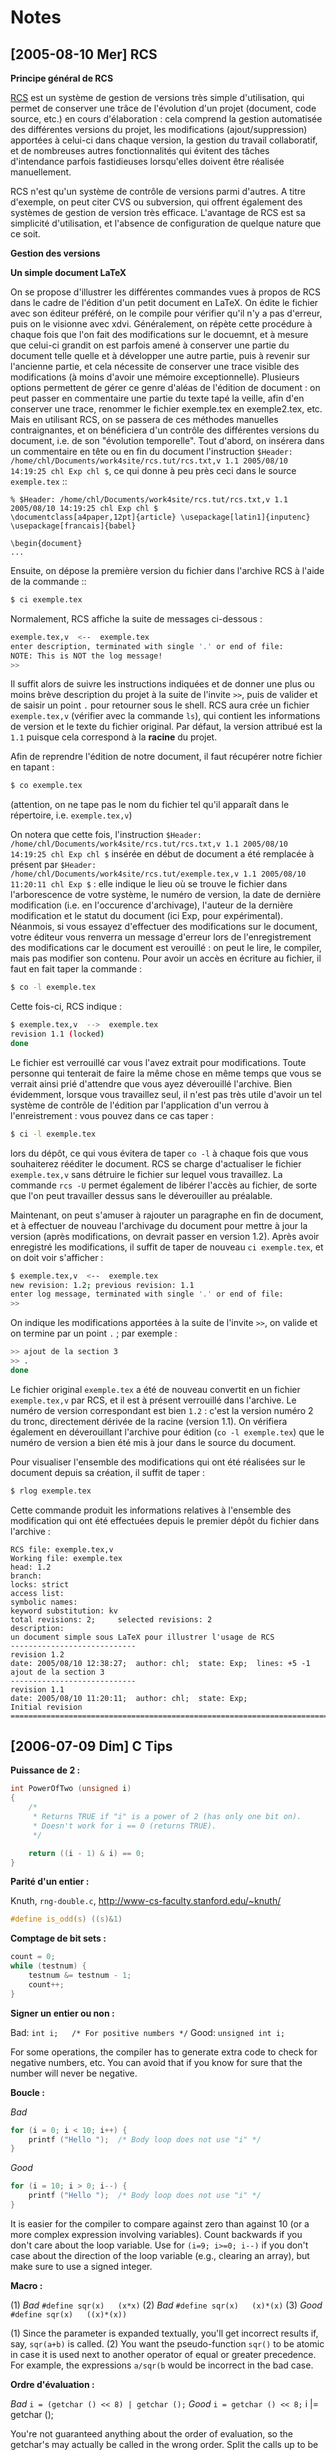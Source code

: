 * Notes
** [2005-08-10 Mer] RCS
*Principe général de RCS*

[[http://www.gnu.org/software/rcs/rcs.html][RCS]] est un système de gestion de versions très simple d'utilisation, qui permet de conserver une trâce de l'évolution d'un projet (document, code source, etc.) en cours d'élaboration : cela comprend la gestion automatisée des différentes versions du projet, les modifications (ajout/suppression) apportées à celui-ci dans chaque version, la gestion du travail collaboratif, et de nombreuses autres fonctionnalités qui évitent des tâches d'intendance parfois fastidieuses lorsqu'elles doivent être réalisée manuellement.

RCS n'est qu'un système de contrôle de versions parmi d'autres. A titre d'exemple, on peut citer CVS ou subversion, qui offrent également des systèmes de gestion de version très efficace. L'avantage de RCS est sa simplicité d'utilisation, et l'absence de configuration de quelque nature que ce soit.


*Gestion des versions*

*Un simple document LaTeX*

On se propose d'illustrer les différentes commandes vues à propos de RCS dans le cadre de l'édition d'un petit document en LaTeX. On édite le fichier avec son éditeur préféré, on le compile pour vérifier qu'il n'y a pas d'erreur, puis on le visionne avec xdvi. Généralement, on répète cette procédure à chaque fois que l'on fait des modifications sur le docuemnt, et à mesure que celui-ci grandit on est parfois amené à conserver une partie du document telle quelle et à développer une autre partie, puis à revenir sur l'ancienne partie, et cela nécessite de conserver une trace visible des modifications (à moins d'avoir une mémoire exceptionnelle). Plusieurs options permettent de gérer ce genre d'aléas de l'édition de document : on peut passer en commentaire une partie du texte tapé la veille, afin d'en conserver une trace, renommer le fichier exemple.tex en exemple2.tex, etc. Mais en utilisant RCS, on se passera de ces méthodes manuelles contraignantes, et on bénéficiera d'un contrôle des différentes versions du document, i.e. de son "évolution temporelle". Tout d'abord, on insérera dans un commentaire en tête ou en fin du document l'instruction =$Header: /home/chl/Documents/work4site/rcs.tut/rcs.txt,v 1.1 2005/08/10 14:19:25 chl Exp chl $=, ce qui donne à peu près ceci dans le source =exemple.tex= ::

#+BEGIN_EXAMPLE
% $Header: /home/chl/Documents/work4site/rcs.tut/rcs.txt,v 1.1 2005/08/10 14:19:25 chl Exp chl $
\documentclass[a4paper,12pt]{article} \usepackage[latin1]{inputenc}
\usepackage[francais]{babel}

\begin{document}
...
#+END_EXAMPLE

Ensuite, on dépose la première version du fichier dans l'archive RCS à l'aide de la commande ::

#+BEGIN_SRC bash
$ ci exemple.tex
#+END_SRC

Normalement, RCS affiche la suite de messages ci-dessous :

#+BEGIN_SRC bash
exemple.tex,v  <--  exemple.tex
enter description, terminated with single '.' or end of file:
NOTE: This is NOT the log message!
>>
#+END_SRC

Il suffit alors de suivre les instructions indiquées et de donner une plus ou moins brève description du projet à la suite de l'invite =>>=, puis de valider et de saisir un point =.= pour retourner sous le shell. RCS aura crée un fichier =exemple.tex,v= (vérifier avec la commande =ls=), qui contient les informations de version et le texte du fichier original. Par défaut, la version attribué est la =1.1= puisque cela correspond à la *racine* du projet.

Afin de reprendre l'édition de notre document, il faut récupérer notre fichier en tapant :

#+BEGIN_SRC bash
$ co exemple.tex
#+END_SRC

(attention, on ne tape pas le nom du fichier tel qu'il apparaît dans le répertoire, i.e. =exemple.tex,v=)

On notera que cette fois, l'instruction =$Header: /home/chl/Documents/work4site/rcs.tut/rcs.txt,v 1.1 2005/08/10 14:19:25 chl Exp chl $= insérée en début de document a été remplacée à présent par =$Header: /home/chl/Documents/work4site/rcs.tut/exemple.tex,v 1.1 2005/08/10 11:20:11 chl Exp $= : elle indique le lieu où se trouve le fichier dans l'arborescence de votre système, le numéro de version, la date de dernière modification (i.e. en l'occurence d'archivage), l'auteur de la dernière modification et le statut du document (ici Exp, pour expérimental). Néanmois, si vous essayez d'effectuer des modifications sur le document, votre éditeur vous renverra un message d'erreur lors de l'enregistrement des modifications car le document est verouillé : on peut le lire, le compiler, mais pas modifier son contenu. Pour avoir un accès en écriture au fichier, il faut en fait taper la commande :

#+BEGIN_SRC bash
$ co -l exemple.tex
#+END_SRC

Cette fois-ci, RCS indique :

#+BEGIN_SRC bash
$ exemple.tex,v  -->  exemple.tex
revision 1.1 (locked)
done
#+END_SRC

Le fichier est verrouillé car vous l'avez extrait pour modifications. Toute personne qui tenterait de faire la même chose en même temps que vous se verrait ainsi prié d'attendre que vous ayez déverouillé l'archive. Bien évidemment, lorsque vous travaillez seul, il n'est pas très utile d'avoir un tel système de contrôle de l'édition par l'application d'un verrou à l'enreistrement : vous pouvez dans ce cas taper :

#+BEGIN_SRC bash
$ ci -l exemple.tex
#+END_SRC

lors du dépôt, ce qui vous évitera de taper =co -l= à chaque fois que vous souhaiterez rééditer le document. RCS se charge d'actualiser le fichier =exemple.tex,v= sans détruire le fichier sur lequel vous travaillez. La commande =rcs -U= permet également de libérer l'accès au fichier, de sorte que l'on peut travailler dessus sans le déverouiller au préalable.

Maintenant, on peut s'amuser à rajouter un paragraphe en fin de document, et à effectuer de nouveau l'archivage du document pour mettre à jour la version (après modifications, on devrait passer en version 1.2). Après avoir enregistré les modifications, il suffit de taper de nouveau =ci exemple.tex=, et on doit voir s'afficher :

#+BEGIN_SRC bash
$ exemple.tex,v  <--  exemple.tex
new revision: 1.2; previous revision: 1.1
enter log message, terminated with single '.' or end of file:
>>
#+END_SRC

On indique les modifications apportées à la suite de l'invite =>>=, on valide et on termine par un point =.= ; par exemple :

#+BEGIN_SRC bash
>> ajout de la section 3
>> .
done
#+END_SRC

Le fichier original =exemple.tex= a été de nouveau convertit en un fichier =exemple.tex,v= par RCS, et il est à présent verrouillé dans l'archive. Le numéro de version correspondant est bien =1.2= : c'est la version numéro 2 du tronc, directement dérivée de la racine (version 1.1). On vérifiera également en déverouillant l'archive pour édition (=co -l exemple.tex=) que le numéro de version a bien été mis à jour dans le source du document.

Pour visualiser l'ensemble des modifications qui ont été réalisées sur le document depuis sa création, il suffit de taper :

#+BEGIN_SRC bash
$ rlog exemple.tex
#+END_SRC

Cette commande produit les informations relatives à l'ensemble des modification qui ont été effectuées depuis le premier dépôt du fichier dans l'archive :

#+BEGIN_EXAMPLE
RCS file: exemple.tex,v
Working file: exemple.tex
head: 1.2
branch:
locks: strict
access list:
symbolic names:
keyword substitution: kv
total revisions: 2;     selected revisions: 2
description:
un document simple sous LaTeX pour illustrer l'usage de RCS
----------------------------
revision 1.2
date: 2005/08/10 12:38:27;  author: chl;  state: Exp;  lines: +5 -1
ajout de la section 3
----------------------------
revision 1.1
date: 2005/08/10 11:20:11;  author: chl;  state: Exp;
Initial revision
=============================================================================
#+END_EXAMPLE

** [2006-07-09 Dim] C Tips

*Puissance de 2 :*

#+BEGIN_SRC c
int PowerOfTwo (unsigned i)
{
    /*
     * Returns TRUE if "i" is a power of 2 (has only one bit on).
     * Doesn't work for i == 0 (returns TRUE).
     */

    return ((i - 1) & i) == 0;
}
#+END_SRC

*Parité d'un entier :*

Knuth, =rng-double.c=, http://www-cs-faculty.stanford.edu/~knuth/

#+BEGIN_SRC c
#define is_odd(s) ((s)&1)
#+END_SRC

*Comptage de bit sets :*

#+BEGIN_SRC c
count = 0;
while (testnum) {
    testnum &= testnum - 1;
    count++;
}
#+END_SRC

*Signer un entier ou non :*

Bad:   =int i;   /* For positive numbers */=
Good:  =unsigned int i;=

For some operations, the compiler has to generate extra code to check for negative numbers, etc. You can avoid that if you know for sure that the number will never be negative.

*Boucle :*

/Bad/

#+BEGIN_SRC c
for (i = 0; i < 10; i++) {
    printf ("Hello ");  /* Body loop does not use "i" */
}
#+END_SRC

/Good/

#+BEGIN_SRC c
for (i = 10; i > 0; i--) {
    printf ("Hello ");  /* Body loop does not use "i" */
}
#+END_SRC

It is easier for the compiler to compare against zero than against 10 (or a more complex expression involving variables). Count backwards if you don't care about the loop variable. Use for =(i=9; i>=0; i--)= if you don't case about the direction of the loop variable (e.g., clearing an array), but make sure to use a signed integer.

*Macro :*

(1) /Bad/   =#define sqr(x)   (x*x)=
(2) /Bad/   =#define sqr(x)   (x)*(x)=
(3) /Good/  =#define sqr(x)   ((x)*(x))=

(1) Since the parameter is expanded textually, you'll get incorrect results if, say, =sqr(a+b)= is called.
(2) You want the pseudo-function =sqr()= to be atomic in case it is used next to another operator of equal or greater precedence. For example, the expressions =a/sqr(b= would be incorrect in the bad case.

*Ordre d'évaluation :*

/Bad/   =i = (getchar () << 8) | getchar ();=
/Good/  =i = getchar () << 8;=
      i |= getchar ();

You're not guaranteed anything about the order of evaluation, so the getchar's may actually be called in the wrong order. Split the calls up to be sure. The only operators that guarantee that the left side will be evaluated before the right are =&&=, =||=, and comma (=,=).

Comparaison de nombres réels :

/Bad/    =double x, y;  if (x==y) ...=
/Good/   =double x, y;  if (fabs (x - y) < EPS) ...=
/Better/ =double x, y;  if (-EPS < x - y && x - y < EPS) ...=

Don't compare floats or doubles to each other for equality because they are unlikely to be exactly the same. Use a small epsilon, such as 0.0001, for comparison. The value of =EPS= depends on the size of the reals and the application itself. The second good method avoids a function call but is messy and should be put in a macro.

Voir aussi http://www.faqs.org/faqs/C-faq/faq/, 14.5 ; Knuth Sec. 4.2.2 pp. 217-8.

*Utilisation du =goto= :*

#+BEGIN_SRC c
   for (i = 0; i < 128; i++ ) {
        for (j = 0; j < 128; j++) {
            if (a[i][j] == 5) {
                goto found;
            }
        }
    }
    printf ("Not found.\n");
    return;
found:
    printf ("Found at %d, %d\n", i, j);
#+END_SRC

*Pointeurs :*

/Bad/   =i = *(s + j);=
/Good/  =i = s[j];=

The code is equally fast and is more clear. Remember that "=a[b]=" is semantically equivalent to "=*((a) + (b))=".

*Variables et fonctions locales :*

/Bad/   =int done;=
/Bad/   =void copy() ...=
/Good/  =static int done;=
/Good/  =static void copy() ...=

If a global variable or function is only needed by one object file, then make it static to reduce the size of the symbol table and the possibilities of conflicts, and to give the compiler more information for optimizations.

** [2006-07-09 Dim] For scope in C

http://www.codecomments.com/archive376-2005-8-579427.html

Keith Wiley <kwiley@cs.unm.edu> wrote:
 > Xcode gives a lot of warnings and errors that I can't decipher. What's
 > this one mean:
 >
 > "matches this 'i' under ISO standard rules"
 >
 > Notice that it isn't even a properly formed sentence. The warning occurs
 > on a line like this:
 >
 > for (unsigned int i = 0; i < condRules->size(); i++)
 >
 > where condRules is a pointer to a vector. Other places in my code I do
 > things very similar to this without getting a warning.

 This probably occurs in a situation like this:

 int i;
 ....
 for(int i = 0; ... )
 { ... }

 func(i);

 You have declared two different i's here, and it's not clear which one of
 them is being referred to on the last line. In fact, it's so unclear that
 Microsoft's C++ compiler acted differently from all the other compilers
 for quite a long time, and bound you to the wrong one.

 Of course, it's hard to say for sure if this is your problem without
 seeing more of the surrounding code.

 It should also go without saying that this has nothing to do with
 Objective-C.

 --
 Michael Ash
 Rogue Amoeba Software

------------------------------------
In article <1125025156.153462@nfs-db1.segnet.com>,
 Michael Ash <mike@mikeash.com> wrote:

 > This probably occurs in a situation like this:
 >
 > int i;
 > ...
 > for(int i = 0; ... )
 > { ... }
 >
 > func(i);
 >
 > You have declared two different i's here, and it's not clear which one of
 > them is being referred to on the last line.

 Yes, it is clear:
 - In ANSI C, this is an error.
 - In ISO C++, this is correct code. The declaration of the int in the
 for loop goes out of scope at the end of the loop.

 > In fact, it's so unclear that Microsoft's C++ compiler acted differently from
 > all the other compilers for quite a long time, and bound you to the wrong
 > one.

 I am fairly sure that Microsoft's C++ compiler following the C standard
 in this. The workaround I frequently used was:

 {for( int i = 0; ...)
 {
 ...
 }}

 This keeps all compilers happy, and does not require the replacement of
 index variables after copy-pasting some code.

 > It should also go without saying that this has nothing to do with
 > Objective-C.

 I am not sure about that. Last time I checked, gcc on the Mac did both C
 and C++ for-loop scoping correctly. If that is correct,the original
 poster can not get this error in C or C++ code => It is likely that it
 is Objective-C or Objective-C++ code.

 It could well be a specific error message for Objective-C++ code because
 of this inconsistency between C and C++ for loop scoping. Objective-C++
 can not do for loop scoping correctly in both the C and the C++ sense.

 Reinder
-------------------------------

** [2006-07-09 Dim] Running R in batch mode

#+BEGIN_SRC bash
$ /usr/bin/nice 19 R --no-save BATCH $1.R -o a.out &
#+END_SRC

** [2006-10-15 Dim] Algorithmique
*Introduction*

Voici quelques notes concernant l'algorithmique au travers du langage Pascal, initialement écrites au fil de mes lectures et de mon apprentissage de ce langage. Elles sont rassemblées ici à titre personnel, et éventuellement à titre pédagogique, pour les personnes désireuses d'apprendre ce langage au travers d'exemples choisis, ou pour les personnes connaissant déjà le langage mais recherchant certains détails algorithmiques. Lorsque cela est possible (ou utile), la même version en langage C est fournie, à titre de comparaison. L'ensemble des sources figurant sur cette page ont été testés avec gcc (Gnu C Compiler, version 3.4.1) et fpc (Free Pascal Compiler, version 1.9.8), initialement sous GNU/Linux, puis sous MacOS X, avec gcc version 4.0.1 et fpc version 2.0.4-1.

Le calcul scientifique impose la plupart du temps de travailler avec des réels, et soulève par conséquent le problème (i) de la représentation de ces quantités en machine, et (ii) de la précision des résultats issus des calculs effectués. J'ai rassemblé ici quelques-unes des implications de ce type de calcul, au fur et à mesure de mon "expérimentation" de ce domaine.

Il y a également quelques algorithmes plus généraux que l'on trouve dans des cours de mathématiques pour l'informatique (ou vice-versa) très ordinaires, mais qui constituent toujours un bon point de départ pour toute personne désireuse de débuter en programmation mathématique. De nombreuses notions présentées sur cette page m'ont été

On commencera par quelques rappels et considérations générales concernant la programmation mathématique, puis on présentera quelques-uns des algorithmes les plus connus, puis on terminera avec des fonctions plus avancées.

Les exemples proposés sont réalisés en Pascal la plupart du temps, quelques fois en C, et quelques implémentations en Scheme ou Maple sont également disponibles. La littérature étant vaste sur ce sujet, je donne ici à titre indicatif les ouvrages que j'ai consultés : [Bers1991], [Knut1997], [Boug1993]. Les autres références ponctuelles (pages internet ou ouvrages divers) sont indiquées directement dans le texte ou dans la bibliographie rassemblée à la fin de ce document.

L'ensemble des sources figurant sur cette page ont été testés avec gcc (Gnu C Compiler, version 3.4.1) et fpc (Free Pascal Compiler, version 2.0.0).

*Calcul numérique*

Calcul de sommes sans dépassement

Lorsque l'on calcule une somme de manière classique, c'est-à-dire par accumulation itérative des valeurs à sommer, il peut arriver qu'il se produise un dépassemment du résultat du point de vue de la capacité de représentation en machine, c'est-à-dire que la valeur de la somme *temporaire* calculée à un certain moment n'est pas représentable en machine, comme par exemple une somme codée en entier (integer) dépassant 32765. C'est le cas lorsque l'on travaille avec de grandes bases de données. Il est possible de remédier à cet inconvénient en utilisant l'idée suivante :

TODO: compléter ce paragraphe

Voici le code correspondant :

#+BEGIN_SRC pascal
  function somme(A : tab): integer;
  var
     pos, neg: tab;
     npos, nneg, accu, i: integer;
  begin
     npos := 0;
     nneg := 0;
     {-- étape 1 : tri en termes positifs et négatifs --}
     for i:=1 to N do
        if A[i] >= 0 then
        begin
	   npos := npos + 1;
	   pos[npos] := A[i];
        end
        else
        begin
	   nneg := nneg + 1;
	   neg[nneg] := A[i];
        end;
     {-- étape 2 : calcul de la somme --}
     accu := 0;
     while (npos > 0) and (nneg > 0) do
     begin
        if accu >= 0 then
        begin
	   accu := accu + neg[nneg];
	   nneg := nneg - 1;
        end
        else
        begin
	   accu := accu + pos[npos];
	   npos := npos - 1;
        end
     end;
     {-- étape 3 : ajout des derniers termes de même signe --}
     if npos > 0 then
        for i:=1 to npos do
	   accu := accu + pos[i]
        else
	   for i:=1 to nneg do
	      accu := accu + neg[i];
     somme := accu;
  end;
#+END_SRC

Une autre solution consiste à travailler avec des entiers "beaucoup" plus grands.

Calcul de la puissance d'un nombre réel

Il n'existe pas de fonction puissance sous Pascal, et plutôt que de répéter =x * x * x * ...= dans une instruction, il est parfois utile d'en implémenter une rapidement. L'avantage de la méthode récursive (cf. D. Knuth, *The Art of Computer Programming*, Addison Wesley, 2ème éd., 1981) est qu'elle requiert environ `log2(n)` multiplications, contrairement à la solution itérative classique qui nécessite n-1 multiplications.

Voici la fonction classique :

#+BEGIN_SRC pascal
function puissance(x : real; n : integer): real;
  {méthode classique
   N.B.: traite les cas n<0, n=0 et n>0}
  var
     i   : integer;

  begin
     if n = 0 then
        puissance := 1.0
     else if n > 0 then
     begin
        puissance := x;
        for i:=2 to n do
	   puissance := puissance * x
     end
     else
     begin
        puissance := 1/x;
        for i:=2 to abs(n) do
	   puissance := puissance * 1/x
     end
  end; { puissance }
#+END_SRC

et une variante :

#+BEGIN_SRC pascal
function puissance2(x : real; n : integer): real;
  {méthode récursive de la chaîne chinoise
   N.B.: implémentée pour les puissances positives}
  var
     moitie : real;

  begin
     if n = 0 then
        puissance2 := 1.0
     else
     begin
        moitie := puissance2(x, n div 2);
        puissance2 := sqr(moitie);
        if (n mod 2 = 1) then
	   puissance2 := puissance2 * x
     end;
  end; { puissance2 }
#+END_SRC

Le programme =puissance.pas= permet de tester ces deux fonctions.

Estimation de pi par la méthode de Monte Carlo

Plusieurs méthodes d'estimation de pi existent et sont plus ou moins facilement implémentables en Pascal. La méthode de Monte Carlo est une méthode très simple de simulation qui consiste à

Voici le programme correspondant, =pi.pas= :

#+BEGIN_SRC pascal
program calcul_pi;
  { calcul de pi par la m-béthode de Monte Carlo }

  var
     x, y	      : real;
     d2	      : real;
     pi	      : real;
     np, nc, nr : integer; (* nb points tirés, nb points ok, nb répétitions *)
     i, j	      : integer;

  function aleat: real;
  begin
     aleat := random(32766)/32767;
  end; { aleat }

  { -- bloc principal --}
  begin
     write('Combien de points ? ');
     readln(np);
     write('Combien de répétitions ? ');
     readln(nr);
     randomize;
     for i:=1 to nr do
     begin
        pi := 0.0;
        nc := 0;
        for j:=1 to np do
        begin
  	   x := aleat;
	   y := aleat;
	   d2 := (x-0.5)*(x-0.5) + (y-0.5)*(y-0.5);
	   if d2 <= 0.25 then
	      nc := nc + 1;
        end;
        pi := (4.0*nc)/np;
        writeln('estimation de pi avec ', np, ' points : ', pi);
     end;
  end.
#+END_SRC

TODO: compléter avec Gentle (2003). /Random Number Generation and Monte Carlo Methods/. Springer-Verlag (2nd Edition).

Représentation des nombres réels

TODO: à faire

Associativité de la multiplication

TODO: à faire

Echange de valeurs

L'échange du contenu de deux variables (=a= prend la valeur de =b= et réciproquement) peut se faire de plusieurs manières, et dépend du type de langage utilisé. Le plus souvent, on utilise une variable auxiliaire (avec passage par valeur, ou en définissant une fonction d'échange avec passage des paramètres par adresse), mais il est possible d'échanger la valeur de 2 variables sans utiliser une telle variable auxiliaire. Par exemple, les instructions suivantes permettent d'échanger le contenu des variables =a= et =b= :

#+BEGIN_EXAMPLE
x := x + y;
y := x - y;
x := x - y;
#+END_EXAMPLE

Cependant, cette méthode n'est pas une bonne façon de procéder à la permutation des valeurs de 2 variables, notamment lorsque les variables sont de type réel. En effet, si =a = 1E+8= et =b=1E-6=, =a= et =b= auront la même valeur après l'échange. Pourquoi ? Parce que l'écart entre ces deux valeurs dépassent la précision en machine et =1E+8+1E-6 = 1E+8=.

Comparaison de deux réels

On évitera de tester directement l'égalité entre deux réels, du type =if (a == b)=, dans la mesure où ceux-ci peuvent différer à cause de la précision machine. On trouve souvent le test suivant (EPS désignant une constante très petite, e.g. 1E-6) :

#+BEGIN_EXAMPLE
if (fabs (x - y) < EPS
#+END_EXAMPLE

[Knut1997] recommande cependant de privilégier :

#+BEGIN_EXAMPLE
if (fabs (x - y) < fabs(x)*EPS
#+END_EXAMPLE

puisque cela permet de s'affranchir du problème lié à une éventuelle différence entre =x= et =y= qui dépasserait la précision machine. [voir également http://www.faqs.org/faqs/C-faq/faq/, sec. 14.5]

Résolution d'équation du 2ème degré

Les solutions classiques d'un polynôme du deuxième degré en =x=, =ax²+bx+c=0=, (en supposant =a= différent de 0, sinon on se ramène à un problème du premier degré), sont obtenues classiquement comme suit :

- si =delta > 0=, il existe 2 solutions distinctes : =x = (-b +/- sqrt(delta))/2a=
- si =delta = 0=, il existe une solution double : =x = -b/2a=
- si =delta < 0=, il n'y a pas de solution réelle.

Une des conséquences de la représentation des réels en machine est que l'addition ou la soustraction de valeurs très proches (ici, =-b= et =sqrt(delta)=) peut amener des résultats totalement inexacts.

Voici un exemple en Pascal (=trinome.pas=) :

#+BEGIN_SRC pascal
program trinome;

  const EPS = 1E-10;

  var
     a, b, c : real;
     delta   : real;
     x1, x2  : real;

  function sign(D : real): integer;
  begin
     if D > 0.0 then
        sign := +1
     else if D < 0.0 then
        sign := -1
     else
        sign := 0
  end; {sign}

  begin
     write('a = ');
     readln(a);
     write('b = ');
     readln(b);
     write('c = ');
     readln(c);
     delta := b*b - 4*a*c;
     if delta >= 0 then
     begin
        x1 := (-b - sign(b) * sqr(delta))/(2.0*a);
        x2 := c/(a*x1);
	if delta < EPS then
	   writeln('la racine double est : x = ', x1:8:4)
	else
           writeln('les racines réelles sont x1 = ', x1:8:4, ' et x2 = ', x2:8:4)
     end
     else
        writeln('pas de racines réelles.')
  end.
#+END_SRC

On pourrait bien évidemment raffiner le programme pour calculer également les racines complexes, selon le même schéma (voir =trinome2.c=).


*Suites et séries numériques*

Calcul de racine

On peut approximer la valeur de la racine de =a= à l'aide d'une simple suite numérique, définie telle que :

#+BEGIN_EXAMPLE
u0 = 10, u(n+1)=un+a/un+1
#+END_EXAMPLE

En Pascal, cela donne (=racine.pas=) :

#+BEGIN_SRC pascal
program suite1;

  const Precision = 1E-9;

  var
     n	  : integer;
     a	  : integer;
     u, v : real;

  begin
     n := 1;
     write('a = ');
     readln(a);
     write('u0 = ');
     readln(u);
     repeat
        v := u;
        u := (u+a)/(u+1);
        writeln('u', n, ' = ', u:16:15);
        n := n+1
     until abs(u-v) < Precision
  end.
#+END_SRC

Rien de bien extraordinaire là, mais cela permet de construire, sur le même principe, des calculs sur des suites beaucoup plus complexes, Notons au passage que l'on n'a pas construit une fonction =suite= qui renverrait le terme demandé, mais qu'on a utilisé une solution itérative. Dans de nombreux cas, cela est suffisant, mais on peut vouloir implémenter des solutions récursives. Les suites se prêtent en effet par excellence à l'utilisation de la récurrence, et on exploitera au mieux la notion de récursivité, comme dans le calcul des termes de la fonction d'Ackerman (cf. infra).

TODO: revoir ce paragraphe et compléter avec :
      - les problèmes engendrés par la récursivité (pile d'appels de fonction (cf. § suivante)
      - la dérécursivation

Suite de Fibonacci

Pour la petite histoire, la suite de Fibonacci modélise la croissance des lapins.

TODO: revoir ce paragraphe

Voici une solution récursive::

#+BEGIN_SRC pascal
function fibo_rec(n:integer):longint; {Les résultats obtenus sont grands!}
  begin
     if n=0 then
        fibo_rec:=1
     else if n=1 then
        fibo_rec:=1
     else
        fibo_rec:=fibo_rec(n-1)+fibo_rec(n-2)
  end;
#+END_SRC

La solution itérative, exposée ci-dessous, est préférable à la procédure récursive car cette dernière entraîne l'évaluation répétée des mêmes expressions : par exemple, pour obtenir =F(5)=, on calcule =F(4)= et =F(3)=, sachant que =F(4)= est calculée à partir de =F(3)= et =F(2)= -- on évalue donc deux fois =F(3)=, pour le seul calcul de =F(5)=... ce qui à terme risque de poser de sérieux problèmes en termes de performances.

#+CAPTION: Illustration des étapes de calcul de fibo_rec(5) (Tiré de [b], fig 1.5)
#+NAME:   fig:fibo
[[./_img/ch1-Z-G-13.gif]]

On peut comparer les temps d'exécution des 2 fonctions afin de s'apercevoir que la solution itérative est de loin la meilleure, dès que n dépasse 30 (j'utilise pour ma part un pentium M à 1.7 GHz). Bien évidemment, l'évaluation de la fonction récursive pour n=500 est hors de propos (en Pascal ou en C). Voici une solution itérative (=fibonacci.pas=) :

#+BEGIN_SRC pascal
function fibo_iter(n:integer):longint;
  var
     tab : array[0..MAX] of longint;
     i	 : integer;
  begin
     tab[0]:=1;
     tab[1]:=1;
     for i:=2 to n do
     begin
        tab[i]:=tab[i-1]+tab[i-2]
     end;
     fibo_iter:=tab[n];
  end;
#+END_SRC

Remarque :

A propos de la solution récursive, lors du calcul de la factorielle d'un nombre, Maple utilise une astuce (=option remember=) qui permet de conserver les valeurs intermédiaires : ainsi, pour calculer 5000!, on pourra calculer successivement 1000!, 2000!, 3000!, 4000! et 5000! à l'aide d'une fonction du type :

#+BEGIN_SRC maple
fact:=proc(n) option remember;
if n=1 then 1; else n*fact(n-1) fi;
end;
#+END_SRC

Le calcul par dichotomie -- selon que =n= est pair ou impair -- permet d'améliorer sensiblement la rapidité de l'évaluation, lorsque =n= est grand ; les formules de calcul sont les suivantes =F(2p) = (2×F(p+1)-F(p))×F(p), F(2p+1) == F^2(p+1)+F^2(p)=.

En utilisant =bc=, cela donne [a] :

#+BEGIN_SRC bc
scale=0;
define fib(n) {
  auto a, b;
  if(n<3) {
    if(n==0) return 0;
    return 1;
  }
  a = fib(n/2); b = fib(n/2+1)
  if(n%2) return b^2 + a^2;
    return (2*b-a)*a ;
}
fib(3000);
quit;
#+END_SRC

On peut également utiliser la propriété suivante :pour =0<=k<=n-2=, =F(n)=F(k+2)*F(n-k-1)+F(k+1)*F(n-k-2)= ; cela permet de ne calculer qu'une petite partie des nombres de Fibonacci précédant =F(n)= (le gain de temps est d'environ 125 %). Par exemple, en prenant =k+1=50=, on ne calcule que 2 nombres de Fibonacci consécutifs toutes les 50 positions.

On peut même évaluer cette fonction pour n=3000 en Scheme [a] :

#+BEGIN_SRC scheme
(define (F n) (Fs n 1 0))
(define (Fs n s c)
           (if (= n 0)
             c
             (Fs (- n 1) (+ s c) s)))
#+END_SRC

F(3000) donne comme résultat :

#+BEGIN_EXAMPLE
41061588630797126033356837871926710522012510863736925240888543092690
55842741134037313304916608500445608300368357069422745885693621454765
02674373045446852160486606292497360503469773453733196887405847255290
08204908690751262205905454219588975803110922267084927479385953913331
83712447955431476110732762400667379340851917318109932017067768389347
66764778739502174470268627820918553842225858306408301661862900358266
85723821023580250435195147299791967652400478423637645334726836415264
83462458405732142414199379172429186026398100978669423920154046201538
18671425739835074851396421139982713640679581178458198658692285968043
243656709796000
#+END_EXAMPLE


[a] http://perso.wanadoo.fr/jean-paul.davalan/divers/fibonacci/f02.html#PROG
[b] http://mitpress.mit.edu/sicp/full-text/book/book-Z-H-11.html#%_sec_1.2.1

Fonction d'Ackerman

On appelle fonction d'Ackerman la fonction définie de N² dans N par :

#+BEGIN_EXAMPLE
F(x,y) = y+1, si x=0
       = F(x-1,1), si y=0
       = F(x-1,F(x,y-1)), si x<>0 et y<>0
#+END_EXAMPLE

Cette fonction est en apparence banale, mais peut se révèler très complexe lorsqu'il s'agit d'énumérer les étapes intermédiaires de calcul (à la différence de l'algorithme récursif de la suite de Fibonacci, pour lequel il s'agit simplement de répéter ou réécrire des calculs déjà effectués au préalable). Par exemple, pour calculer =F(0,2)=, la réponse est immédiate : =F(0,2)=3=. En fait, dès qu'on tombe dans le cas x=0, c'est rapide ! Maintenant, calculons juste =F(2,0)= :

=F(2,0)=F(1,1)=F(0,F(1,0))=F(0,F(0,1))=F(0,2)=3=

ou (autre méthode) :

=F(2,0)=F(1,1)=F(0,F(1,0))=F(1,0)+1=F(0,1)+1=3=

En fait, on peut montrer que pour tout =y= (entier naturel) :

#+BEGIN_EXAMPLE
F(0,y) = y+1
F(1,y) = y+2
F(2,y) = 2y+3
F(3,y) = 8*(2y-3)
#+END_EXAMPLE

Mais, pour =x > 3=, il n'existe plus de procédé systématique de calcul. Lorsque l'on songe que =F(3,10)=8189=, il est évident que son calcul manuel relève du défi...

La fonction d'Ackerman peut donc être évaluée comme suit (=ackerman.pas=) :

#+BEGIN_SRC pascal
function func(x, y : integer) : integer;
  begin
     if x = 0 then
        func := y+1
     else
        if y = 0 then
	   func := func(x-1, 1)
        else
	   func := func(x-1, func(x, y-1))
  end; { func }
#+END_SRC

On notera qu'il existe d'autres définitions de la fonction d'ACkerman (cf. http://perso.wanadoo.fr/jean-paul.davalan/mots/suites/ack/), mais qu'elles sont toutes basées sur la fonction définie ci-dessus, qui est celle proposée par Ackerman.

Dans l'ouvrage de Abelson et al. [b], on trouve une procédure de calcul de la fonction d'Ackerman, écrite en Scheme :

#+BEGIN_SRC scheme
(define (A x y)
   (cond ((= y 0) 0)
         ((= x 0) (* 2 y))
         ((= y 1) 2)
         (else (A (- x 1)
                  (A x (- y 1))))))
#+END_SRC

On voit ici la concision avec laquelle ce langage permet de représenter des fonctions mathématiques. C'est ici bien évidemment une solution récursive, puisque le langage fonctionnel Scheme repose exclusivement sur ce mode d'évaluation, mais...


*Arithmétique*

Calcul de pgcd

Le type integer ne convient pas à la manipulation de très grands entiers, en raison de la capacité de représentation de tels nombres (limitée à 32765). La représentation des entiers en machine peut se faire de différentes manières :

- utiliser un type constitué de tableaux de nombres de type integer
  classique mais écrits en base 10 (ou 100)
- modifier le type réel (e.g. real en Pascal) existant

La première méthode (dite de *calcul en précision multiple*) impose de recréer également l'ensemble des opérations arithmétiques courantes : addition, multiplication et division euclidienne. La deuxième méthode est plus rapide, mais exige de limiter l'étendue des nombres utilisés, de façon à obtenir des calculs exacts.

Notons que l'exercice est un exercice de forme car la plupart des compilateurs autorise l'usage de type prédéfini pour les entiers (e.g. ??). D'autre part, en Pascal, le type =longint= permet également de travailler avec des nombres entiers plus grands.

Pour calculer le pgcd de 2 nombres entiers, on a besoin de 2 fonctions arithmétiques spéciales : le calcul de la partie entière et la division euclidienne (avec le calcul du reste entier). On suppose qu'on a défini le type entier à partir du type prédéfini réel, e.g. =type entier = real;=. Une solution possible pour ces trois fonctions est la suivante :

#+BEGIN_SRC pascal
function ent(x: entier): entier;
  var s : entier;

  begin
     s := int(x);
     if (x < 0) and (s <> x) then
        s := s-1;
     ent := s
  end; { ent }

  function div_e(x, y : entier) : entier;
  var q : entier;

  begin
     q := x/y;
     div_e := ent(q)
  end; { div_e }

  function mod_e(x, y : entier) : entier;
  begin
     mod_e := x - div_e(x, y)*y
  end; { mod_e }
#+END_SRC

Cela permet d'écrire une fonction de calcul du pgcd (=pgcd.pas=) sou la forme :

#+BEGIN_SRC pascal
function pgcd(x, y: entier) : entier;
  var r : entier;

  begin
     x := abs(x);
     y := abs(y);
     if x < y then
     begin
        r := x;
        x := y;
        y := r
     end;
     while y <> 0 do
     begin
        r := mod_e(x, y);
        x := y;
        y := r
     end;
     pgcd := x
  end; { pgcd }
#+END_SRC


*Combinatoire*

Partitions

TODO: décrire intérêt en statistique multidimensionnelle (e.g. k-means (?) ou classification)

Permutations

TODO: décrire les 2 méthodes de Knuth + intérêt pour les statistiques

On peut tester le programme à l'aide de =test_perms.pas=, en donnant comme série {1,3,5,4,2}. Le programme indique que le rang de cette permutation de 5 éléments est 12.

On peut vérifier que le rang indiqué (12) correspond à celui que donne Mathematica :

#+BEGIN_SRC mathematica
ln[5]:= Permutations[{1,2,3,4,5}]
Out[5]= {{1, 2, 3, 4, 5}, {1, 2, 3, 5, 4}, {1, 2, 4, 3, 5}, {1, 2, 4, 5, 3},
    {1, 2, 5, 3, 4}, {1, 2, 5, 4, 3}, {1, 3, 2, 4, 5}, {1, 3, 2, 5, 4},
    {1, 3, 4, 2, 5}, {1, 3, 4, 5, 2}, {1, 3, 5, 2, 4}, {1, 3, 5, 4, 2},
    {1, 4, 2, 3, 5}, {1, 4, 2, 5, 3}, {1, 4, 3, 2, 5}, {1, 4, 3, 5, 2},
    {1, 4, 5, 2, 3}, {1, 4, 5, 3, 2}, {1, 5, 2, 3, 4}, {1, 5, 2, 4, 3},
#+END_SRC

Notons que la bibliothèque STL de C++ définit des fonctions pour travailler avec les permutations, dans =stl_algo.h= (généralement dans =/usr/include/c++/4.0/bits=). Il suffit d'inclure la bibliothèque =algorithm= pour pouvoir utiliser ces fonctions :

#+BEGIN_SRC bash
$ grep permutation stl_algo.h
  // next_permutation and prev_permutation, with and without an explicitly
   *  @return  False if wrapped to first permutation, true otherwise.
   *  Treats all permutations of the range as a set of "dictionary" sorted
    next_permutation(_BidirectionalIterator __first,
   *  @return  False if wrapped to first permutation, true otherwise.
   *  Treats all permutations of the range [first,last) as a set of
    next_permutation(_BidirectionalIterator __first,
   *  @return  False if wrapped to last permutation, true otherwise.
   *  Treats all permutations of the range as a set of "dictionary" sorted
    prev_permutation(_BidirectionalIterator __first,
   *  @return  False if wrapped to last permutation, true otherwise.
   *  Treats all permutations of the range [first,last) as a set of
    prev_permutation(_BidirectionalIterator __first,
#+END_SRC

Le programme =permutation.cc= permet de tester très brièvement la génération de permutations en utilisant C++.


*Références*

[Bers1991] Berstel, J., Pin, J.-E. et Pocchiola, M. (1991). *Mathématiques et Informatique, 1. Algèbre*. McGraw-Hill.
[Knut1997] Knuth, D.E. (1997). *The Art of Computer Programming, Volume 1: Fundamental Algorithms*. Addison-Wesley.
[Boug1993] Bougé, L., Kenyon, C., Muller, J.-M., Robert, Y. (1993). Algorithmique - Exercices corrigés, Oral du concours d'entrée à l'Ecole Normale Supérieure de Lyon. (Ellipses)
[Dela1996] Delannoy, C. (1996). Exercices en Turbo-Pascal. (Eyrolles)
[web] http://www.cs.sunysb.edu/~algorith/ ; http://www2.toki.or.id/book/AlgDesignManual/

** [2006-10-26 Jeu] Notes R
<R internals>

- structure de données :
Les variables ou objets sont des symboles associés à une valeur. La
valeur peut être vue comme une SEXP (pointeur), ou la structure
pointée, une SEXPREC (ou pour des vecteurs, une VECSXP pointant sur
des structures de type VECTOR_SEXPREC). Les briques de base de R
s'appellent des noeuds (SEXPREC ou VECTOR_SEXPREC). Chacune de ces
structures nodales possède comme trois premiers champs : un en-tête
32-bits sxpinfo, puis 3 pointeurs (sur les attributs, ainsi que le
noeud suivant et précédent, dans une liste doublement chaînée), puis
d'autres champs. Sur une plateforme 32-bits, un noeud occupe 28
bytes. Les 5 premiers bits de l'en-tête spxinfo spécifient l'un des 32
SEXPTYPE.
L'en-tête sxpinfo est une structure C définie comme suit :

  struct sxpinfo_struct {
  	 SEXPTYPE type	    : 5;
	 unsigned int obj   : 1;
	 unsigned int named : 2;
	 unsigned int gp    : 16;
	 unsigned int mark  : 1;
	 unsigned int debug : 1;
	 unsigned int trace : 1;
	 unsigned int spare : 1;
	 unsigned int gcgen : 1;
	 unsigned int gccls : 3;
  };

Le champ named est rempli et accessible par les macros SET_NAMED et
NAMED. Il prend les valeurs 0, 1 et 2. R possède en apparence une
procédure d'appel par valeur, de sorte qu'une affectation de type

  b <- a

apparaît créer une copie de a et y référer par b. Cependant, si a et b
ne sont pas altérés ultérieurement, il n'y a pas besoin de faire une
recopie. Ce qui se passe réellement c'est qu'un nouveau symbole b est
associé à la même valeur que a et le champ named de l'objet est
renseigné (valeur à 2). Lorsqu'un objet va être modifié, le champ
named est consulté. Une valeur de 2 signifie que cet objet doit être
dupliqué avant d'être modifié. Une valeur à 0 signifie que l'on sait
qu'aucune autre SEXP ne partage de données avec cet objet, et qu'il
peut par conséquent être modifié sans danger. La valeur 1 est réservée
aux situations comme

  dim(a) <- c(7,2)

où en principe deux copies existent pour la durée du calcul comme

  a <- 'dim<-'(a,c(7,2))

mais pas plus longtemps, et donc certaines fonctions peuvent être
optimisées pour éviter la recopie dans ce cas.

Une SEXPREC est une structure C qui contient le header 32-bits, 3
pointeurs (attributs, noeud suivant, noeud précédent) et un noeud
données, qui est une union :

  union {
  	struct primsxp_struct primsxp;
	struct symsxp_struct symsxp;
	struct listsxp_struct listsxp;
	struct envsxp_struct envsxp;
	struct closxp_struct closxp;
	struct promsxp_struct promsxp;
  } u;

Toutes ces alternatives, sauf la première (un entier) consistent en 3
pointeurs, de sorte que l'union occupe 3 words.


- gestion de l'environnement :
Lorsque R démarre, les fonctions internes sont installées (par du code
C) dans la table de symboles, les fonctions primitives ayant des
valeurs et les fonctions .Internal ayant pour valeurs ce qui est
présent dans la macro INTERNAL. Puis, .Platform et .Machine sont
évalués et le paquetage de base est chargé dans l'environnement de
base, suivi du profil système.







Test (exact) de Fisher
----------------------

  fisher <- function(tab,n.sim=1000) {
    bot0 <- sum(lgamma(tab+1)) # observed

    bot <- 1:n.sim
    a <- list(rep((row(tab),tab),rep(col(tab),tab))
    for (i in 1:n.sim) {
      a <- lapply(a, sample)
      tab2 <- table(a)
      bot[i] <- sum(lgamma(tab2+1))
    }
    mean(bot0 < bot)
  }

test :

  x <- matrix(c(2,1,3,4,
                4,1,1,6,
	        0,1,0,7), ncol=4, byrow=T)
  fisher(x)
  fisher(x,500)


Exemple de simulation pour lm() et glm()
----------------------------------------

Utile pour ajouter des valeurs manquantes à un vecteur de données et
tester la qualité du modèle (ic, y = 0.5*x1 - x2 + eps)

  mydata <- data.frame(x1=rnorm(100),x2=rnorm(100))
  mydata$y <- 0.5*mydata$x1 - mydata$x2 + rnorm(100,0,0.2)
  mydata$y[sample(1:100,10)] <- NA

  o1 <- lm(y ~ x1 + x2, data=mydata)
  o2 <- lm(y ~ -1 + x1 + x2, data=mydata)
  summary(o2)
  plot(o1$fitted,o1$resid)
  abline(h=0)

  mydata$y2 <- rbinom(100,5,exp(mydata$x1)/(1+exp(mydata$x1)))
  mydata$y2 <- mydata$y2/5
  mydata$n <- rep(5,100)
  o3 <- glm(y2 ~ x1 + x2,family=binomial(link=logit),data=mydata,weights=n)

Graphiques
----------

From R-FAQ.txt
To rotate axis labels (using base graphics), you need to use text(), rather than mtext(), as the latter does not support par("srt").

     ## Increase bottom margin to make room for rotated labels
     par(mar = c(7, 4, 4, 2) + 0.1)
     ## Create plot with no x axis and no x axis label
     plot(1 : 8, xaxt = "n",  xlab = "")
     ## Set up x axis with tick marks alone
     axis(1, labels = FALSE)
     ## Create some text labels
     labels <- paste("Label", 1:8, sep = " ")
     ## Plot x axis labels at default tick marks
     text(1:8, par("usr")[3] - 0.25, srt = 45, adj = 1,
          labels = labels, xpd = TRUE)
     ## Plot x axis label at line 6 (of 7)
     mtext(1, text = "X Axis Label", line = 6)


Calcul numérique (précision)
----------------------------

From R-FAQ.txt
The only numbers that can be represented exactly in R's numeric type are integers and fractions whose denominator is a power of 2. Other numbers have to be rounded to (typically) 53 binary digits accuracy. As a result, two floating point numbers will not reliably be equal unless they have been computed by the same algorithm, and not always even then. For example

     R> a <- sqrt(2)
     R> a * a == 2
     [1] FALSE
     R> a * a - 2
     [1] 4.440892e-16
The function all.equal() compares two objects using a numeric tolerance of .Machine$double.eps ^ 0.5. If you want much greater accuracy than this you will need to consider error propagation carefully.

One way is to use paste() (or sprintf()) to concatenate a stem filename and the iteration number while file.path() constructs the path. For example, to save results into files result1.rda, ..., result100.rda in the subdirectory Results of the current working directory, one can use

     for(i in 1:100) {
       ## Calculations constructing "some_object" ...
       fp <- file.path("Results", paste("result", i, ".rda", sep = ""))
       save(list = "some_object", file = fp)
     }


Configuration interne (variables d'environnement)
-------------------------------------------------

R CMD config

** [2006-12-30 Sam] RMS mail
Relay-Version: version B 2.10 5/3/83; site utzoo.UUCP
Posting-Version: version B 2.10.1 6/24/83; site mit-eddie.UUCP
From: RMS@MIT-OZ@mit-eddie.UUCP (Richard Stallman)
Newsgroups: net.unix-wizards,net.usoft
Subject: new UNIX implementation
Message-ID: <771@mit-eddie.UUCP>
Date: Tue, 27-Sep-83 13:35:59 EDT
Article-I.D.: mit-eddi.771
Posted: Tue Sep 27 13:35:59 1983
Date-Received: Thu, 29-Sep-83 07:38:11 EDT
Organization: MIT AI Lab, Cambridge, MA
Lines: 90


Free Unix!

Starting this Thanksgiving I am going to write a complete
Unix-compatible software system called GNU (for Gnu's Not Unix), and
give it away free to everyone who can use it.  Contributions of time,
money, programs and equipment are greatly needed.

To begin with, GNU will be a kernel plus all the utilities needed to
write and run C programs: editor, shell, C compiler, linker,
assembler, and a few other things.  After this we will add a text
formatter, a YACC, an Empire game, a spreadsheet, and hundreds of
other things.  We hope to supply, eventually, everything useful that
normally comes with a Unix system, and anything else useful, including
on-line and hardcopy documentation.

GNU will be able to run Unix programs, but will not be identical
to Unix.  We will make all improvements that are convenient, based
on our experience with other operating systems.  In particular,
we plan to have longer filenames, file version numbers, a crashproof
file system, filename completion perhaps, terminal-independent
display support, and eventually a Lisp-based window system through
which several Lisp programs and ordinary Unix programs can share a screen.
Both C and Lisp will be available as system programming languages.
We will have network software based on MIT's chaosnet protocol,
far superior to UUCP.  We may also have something compatible
with UUCP.


Who Am I?

I am Richard Stallman, inventor of the original much-imitated EMACS
editor, now at the Artificial Intelligence Lab at MIT.  I have worked
extensively on compilers, editors, debuggers, command interpreters, the
Incompatible Timesharing System and the Lisp Machine operating system.
I pioneered terminal-independent display support in ITS.  In addition I
have implemented one crashproof file system and two window systems for
Lisp machines.


Why I Must Write GNU

I consider that the golden rule requires that if I like a program I
must share it with other people who like it.  I cannot in good
conscience sign a nondisclosure agreement or a software license
agreement.

So that I can continue to use computers without violating my principles,
I have decided to put together a sufficient body of free software so that
I will be able to get along without any software that is not free.


How You Can Contribute

I am asking computer manufacturers for donations of machines and money.
I'm asking individuals for donations of programs and work.

One computer manufacturer has already offered to provide a machine.  But
we could use more.  One consequence you can expect if you donate
machines is that GNU will run on them at an early date.  The machine had
better be able to operate in a residential area, and not require
sophisticated cooling or power.

Individual programmers can contribute by writing a compatible duplicate
of some Unix utility and giving it to me.  For most projects, such
part-time distributed work would be very hard to coordinate; the
independently-written parts would not work together.  But for the
particular task of replacing Unix, this problem is absent.  Most
interface specifications are fixed by Unix compatibility.  If each
contribution works with the rest of Unix, it will probably work
with the rest of GNU.

If I get donations of money, I may be able to hire a few people full or
part time.  The salary won't be high, but I'm looking for people for
whom knowing they are helping humanity is as important as money.  I view
this as a way of enabling dedicated people to devote their full energies to
working on GNU by sparing them the need to make a living in another way.


For more information, contact me.
Arpanet mail:
  RMS@MIT-MC.ARPA

Usenet:
  ...!mit-eddie!RMS@OZ
  ...!mit-vax!RMS@OZ

US Snail:
  Richard Stallman
  166 Prospect St
  Cambridge, MA 02139

** [2008-03-09 Dim] SQL
Ce document est une mise à jour d'un ensemble de notes rédigées fin 2006, lors de l'acquisition de mon premier Mac (OS X), après 5 annnées passées sous Linux. Évidemment, tout est souvent plus simple sous Mac, en particulier la gestion du serveur Apache, des différents langages d'interface pour le web (PHP, Perl, Python, Ruby), et la mise en production de bases de données relationnelles. Plusieurs tutoriels sont disponibles sur le site [[http://developer.apple.com/opensource/][developer.apple.com/opensource/]]. Toutefois, il s'agit vraiment d'une synthèse des notes que j'ai consignées durant l'installation des différents outils d'administration de bases de données, et il existe de bien meilleurs tutoriels ou documents de référence, sur le web et en librairie.


MySQL : Configuration des droits


Remarque :

Les différentes étapes de configuration décrites dans cette section suppose une installation manuelle du serveur sur un système Linux. Pour Mac OS X, la procédure de gestion des processus est largement simplifiée dans la mesure où la configuration est faite lors de l'installation et un utilitaire de démarrage automatique ou manuel est installé par défaut.

Après avoir installé [[http://www.mysql.com/][MySQL]], il est nécessaire de configurer la table des droits d'accès. En effet, MySQL repose sur un principe d'accès restreint qui permet de contrôler quel(s) utilisateur(s) peut accéder à quelles bases, et quelles commandes il peut exécuter sur celles-ci (=SELECT=, =DROP=, etc.). Avant toute utilisation de MySQL, on s'assurera au préalable d'avoir bien lancé le démon, généralement =mysqld=. Par défaut, sous Linux, on peut utiliser les scripts =Sys V=, =/etc/rc.d/mysql start=

Dans un premier temps, il faut créer un (ou plusieurs) utilisateur(s) ; pour cela, on se connecte en /root/ sur la table =mysql=, qui contient la table des droits :

#+BEGIN_SRC bash
$ mysql -u root mysql -p
#+END_SRC

et on s'alloue tous les droits (ce n'est pas forcément une bonne idée, mais ça suffit pour tester les fonctionnalités de MySQL) :

#+BEGIN_SRC sql
GRANT ALL PRIVILEGES ON *.* TO 'utilisateur'@'%'
    IDENTIFIED BY 'mot_de_passe' WITH GRANT OPTION;
#+END_SRC

où =utilisateur= et =mot_de_passe= sont bien évidemment à remplacer par les valeurs souhaitées. On notera que l'on utilisera =%= pour inclure n'importe quel domaine pour la connexion. Le cas échéant, il faut spécifier =localhost= (lorsqu'on n'est pas connecté à un réseau) et le nom d'hôte renvoyé par

#+BEGIN_SRC bash
$ hostname
#+END_SRC

Dans la commande +sql+ décrite plus haut, on a donné tous les privilèges à l'utilisateur =utilisateur=. Pour rendre effectives les modifications, il faut en plus taper

#+BEGIN_SRC sql
FLUSH PRIVILEGES;
#+END_SRC

En effet, pour améliorer la rapidité, MySQL dispose d'une copie de la base de données =mysql= en mémoire, et celle-ci est actualisée par la commande =FLUSH PRIVILEGES=.

On peut ensuite vérifier que le compte +utilisateur+ est présent dans la table des droits (on travaille toujours sous l'identité /root/) :

#+BEGIN_SRC sql
SELECT user, host, password FROM user;
#+END_SRC

On peut ensuite quitter la ligne de commande avec +quit;+ et se reconnecter sous l'identifiant nouvellement crée :

#+BEGIN_SRC bash
$ mysql -u chl -p
Enter password:
Welcome to the MySQL monitor.  Commands end with ; or \g.
Your MySQL connection id is 7 to server version: 5.0.26-max

Type 'help;' or '\h' for help. Type '\c' to clear the buffer.

mysql>
#+END_SRC

*Création d'une base de test*

Cas général

En premier lieu, il est nécessaire de créer une nouvelle base, avec la commande :

#+BEGIN_SRC sql
CREATE DATABASE my_test;
#+END_SRC

On pourra vérifier que la base a bien été créer en tapant

#+BEGIN_SRC sql
mysql> show databases;
+--------------------+
| Database           |
+--------------------+
| information_schema |
| my_test            |
| mysql              |
| test               |
+--------------------+
4 rows in set (0.00 sec)
#+END_SRC

Notons que l'on pourrait utiliser la base +test+ puisque celle-ci est fournie par défaut lors de l'installation (cf. note ci-dessous). Puis on indique que l'on travaille sur celle-ci (les nouvelles commandes =sql= s'appliqueront désormais sur la base =my_test=) :

TIP : À propos des connexions sur des tables SQL

Par défaut également, les connexions anonymes sont autorisées et n'importe qui peut agir sur cette base de test. En fait, toutes les bases débutant par =test= sont accessibles aux utilisateurs. On peut préférer une autre solution qui consiste à permettre à chaque utilisateur de créer sa propre base, en la préfixant par son nom d'utilisateur, e.g. =dupont_unebase=. Pour cela, on ne peut pas utiliser directement =GRANT=, car celle-ci n'autorise pas la saisie de caractères génériques, et on est obligé de jongler un peu :

#+BEGIN_SRC sql
USE my_test;
GRANT USAGE ON *.* TO username@localhost IDENTIFIED BY 'xxx';
INSERT INTO mysql.db
         (Host, Db, User, Select_priv, Insert_priv, Update_priv,
	 Delete_priv, Create_priv, Drop_priv, Grant_priv, Reference_priv,
	 Index_priv, Index_prov, Alter_priv, Create_tmp_table_priv,
	 Lock_tables_priv, Create_view_priv, Show_view_priv)
       VALUES
	 ('localhost', 'username%', 'username', 'Y', 'Y', 'Y', 'Y', 'Y', 'Y',
	 'N', 'Y', 'Y', 'Y', 'Y', 'Y', 'Y', 'Y');
FLUSH PRIVILEGES;
#+END_SRC

On effectue ainsi les modifications nécessaires directement dans la base =db=, et les noms de bases de données autorisés sont constitués de +username+ suivi de n'importe quel nombre de caractères (cf. le joker =%=). La première commande (=GRANT=...) sert à créer les utilisateurs si besoin.

On peut ensuite créer notre première table, par exemple une table incluant un identifiant unique, automatiquement attribué, un score et une date de saisie.

#+BEGIN_SRC sql
CREATE TABLE une_table (
    id INT NOT NULL AUTO_INCREMENT,
    choice TINYINT NOT NULL,
    ts TIMESTAMP,
    PRIMARY KEY (id));
#+END_SRC

On notera que l'on a définit la clé primaire sur le champ =id=, et que les champs =id= et =choice= doivent obligatoirement être renseignés (attribut =NOT NULL=).

Ensuite, on peut commencer à alimenter la base avec des données :

#+BEGIN_SRC sql
INSERT INTO une_table (choice) VALUES (3);
INSERT INTO une_table (choice) VALUES (5);
#+END_SRC

On peut vérifier l'état de la base avec la construction classique =SELECT ... FROM ...= :

#+BEGIN_SRC sql
SELECT COUNT(choice) FROM une_table;
+---------------+
| COUNT(choice) |
+---------------+
|             2 |
+---------------+
1 row in set (0.00 sec)
#+END_SRC

Le résultat indique le nombre d'enregistrements présents dans la table =une_table= (dans le cas présent, 2 enregistrements).

Plutôt que de remplir manuellement la base avec la clause =INSERT=, on peut charger directement un fichier texte contenant les valeurs à ajouter. De même, on peut créer le tableau de données à l'aide d'un tableur, puis exporter la feuille de données au format =txt= (ou =csv=), en spécifiant un séparateur (tabulation ou =;=). Pour charger les données dans la table, il suffira de taper:

#+BEGIN_SRC sql
LOAD DATA INFILE '~/un_fichier.txt' INTO TABLE une_table
     FIELDS OPTIONALLY ENCLOSED BY '"';
#+END_SRC

On se rappelera que la tabulation est le séparateur de données par défaut sous MySQL. Si le fichier texte utilise le =;= comme séparateur de données, il faut le préciser lors de l'appel. Si tout se passe bien, on a le message suivant:

#+BEGIN_EXAMPLE
Query OK, 8 rows affected (0.00 sec)
Records: 8  Deleted: 0  Skipped: 0  Warnings: 0
#+END_EXAMPLE

On a bien rajouté 8 enregistrements provenant du fichier, et on peut vérifier que la table comporte à présent 10 enregistrements (les 2 crées manuellement + les 8 importés) :

#+BEGIN_SRC sql
SELECT COUNT(choice) FROM une_table;
+---------------+
| COUNT(choice) |
+---------------+
|            10 |
+---------------+
1 row in set (0.00 sec)
#+END_SRC

Pour un script d'importation automatique en PHP, voir http://www.infres.enst.fr/~danzart/mysql/mysqlimporte.phtml

Outils SQL sous Mac OS X

Les mêmes instructions, à l'exception de la gestion des scripts dans +/etc+, sont sous environnement Mac OS X. Après tout, c'est l'interaction avec un shell SQL qui a été présentée (certes très succinctement).

Sous Mac OS X, il existe des applicatifs qui "facilitent" la gestion des bases de données (maintenance, requêtes, etc.). Mentionnons en deux :

- http://cocoamysql.sourceforge.net/[CocoaMySQL]
- http://dev.mysql.com/downloads/gui-tools/5.0.html[MySQL GUI Tools]

*CocoaMySQL* est une application permettant de gérer des bases de données MySQL locales ou en ligne (création, suppression, modification, requêtes, sauvegardes). Voici à quoi ressemble l'interface générale (ici, connectée à une simple base de données) : *MySQL GUI Tools*, proposé sur le site [[http://dev.mysql.com/][mysql]] est un ensemble de trois applications :

- MySQL Administrator
- MySQL Query Browser
- MySQL Migration Toolkit

Dans la pratique, j'utilise assez rarement ces utilitaires puisque je construis mes tables dans des fichiers que je ``source'' directement dans le shell SQL. Quant aux requêtes, je les effectue généralement directement en ligne de commande ou à partir d'un script dans un autre langage (R, par exemple).


*Interfaces graphiques sous Mac OS X*

Nous avons mentionné dans la section précédente l'existence d'utilitaires graphiques. Outre l'interface de gestion du serveur +mysql+, les outils proposés par [[http://dev.mysql.com/][mysql]] incluent un utilitaire de requête. À l'aide de celui-ci, on peut formuler une requête et visualiser le résultat dans des fenêtres organisées par onglets. Ici, on a simplement effectué une requête de type =SELECT * FROM Fiche= (dans une base appelée, =tcf=). La clé primaire est indiquée par un carré dans la colonne correspondante (ici, =idFiche=). Le nombre de tuples retournés est indiqué dans la partie basse de l'interface.

La palette d'outils proposée sur une barre latérale est assez commode puisqu'elle contient tous les éléments du langage SQL et propose une vue des schémas de la base.


*Interfacer SQL avec d'autres langages*

MySQL et R

On peut également utiliser *R* pour interroger notre base. Il y a alors deux solutions :

- soit on dispose d'un fichier texte dans lequel se trouve les données de la base (on aura au préalable exporté celle-ci),
- soit on veut travailler directement en se connectant sur le serveur MySQL.

Dans le premier cas, il suffit de charger le fichier avec =read.csv()= :

#+BEGIN_SRC R
a <- read.csv("une_table.csv", header=T)
#+END_SRC

Dans le second cas, on a besoin du paquetage +RODBC+.

#+BEGIN_SRC R
install.packages('RODBC')
#+END_SRC

TODO: revoir cette partie avec ODBC

Le package =RMySQL= permet de travailler directement avec une base de données MySQL. La procédure est assez simple puisqu'il suffit de définir un descripteur pour la connexion (il faut naturellement que le serveur soit démarré) :

#+BEGIN_SRC R
library(RMySQL)
link <- dbConnect(MySQL(), user="******", password="******",
                  dbname="tcf", host="localhost")
dbListTables(link)
#+END_SRC

Pour effectuer des requêtes, on utilise la fonction =dbSendQuery()=, par exemple :

#+BEGIN_SRC R
result <- dbSendQuery(link, "SELECT * FROM Correcteur")
#+END_SRC

L'ensemble des résultats est à présent contenu dans la variable +result+. Pour afficher le résultat, on utilise la fonction =fetch()= qui prend en argument la variable précédente.

#+BEGIN_SRC R
fetch(result, n=10)
#+END_SRC

MySQL et Perl

Pour utiliser l'interface Perl/MySQL, il faut installer le module =DBI= et =DBD::mysql=. On peut utiliser l'interface =cpan=:

#+BEGIN_SRC bash
$ sudo perl -MCPAN -e 'install Bundle::DBD::mysql'
#+END_SRC

CAUTION : Problème rencontré sous MacOS X

Par défaut, Perl s'attend à trouver la librairie (statique) =libmysqlclient.15.dylib= dans le répertoire =/usr/local/mysql/lib/mysql=, or il semble que depuis les dernières versions de MySQL, celle-ci soit installée dans le répertoire =/usr/local/mysql/lib/=. On peut imaginer recréer des liens symboliques pour faire correspondre ces deux répertoires, mais il existe une méthode plus simple de mise à jour du système de référencement des librairies sous MacOS X : la commande =install_name_tool=. Voici ce qu'il faut faire (en /root/) :

#+BEGIN_SRC bash
$ sudo install_name_tool -change
$ /usr/local/mysql/lib/mysql/libmysqlclient.15.dylib
$ /usr/local/mysql/lib/libmysqlclient.15.dylib
$ /Users/chl/.cpan/build/DBD-mysql-4.005/blib/arch/auto/DBD/mysql/mysql.bundle
#+END_SRC

Cette remarque vaut également pour la configuration de [[http://www.rubyonrails.org/][Rails]].

Avec Perl, il est nécessaire de définir, comme pour R, le serveur, le nom de la base, et les informations de connexion (nom d'utilisateur et mot de passe).

#+BEGIN_SRC perl
my $link = DBI->connect("dbi:mysql:$db:$server", $user, $pwd);
#+END_SRC

On forme ensuite la requête sql et on l'exécute :

#+BEGIN_SRC perl
my $query = "show tables";
my $sql   = $link->prepare($query);
$sql->execute();
#+END_SRC

Pour récupérer et afficher les résultats, on peut utiliser une boucle formulée comme suit :

#+BEGIN_SRC perl
while (my $row = $sql->fetchrow_arrayref) {
  print join("\t", @$row), "\n";
}
#+END_SRC

On n'oubliera pas de refermer la connexion une fois les requêtes effectuées.

#+BEGIN_SRC perl
$link->disconnect;
#+END_SRC

MySQL et Python

Enfin, on peut également préférer le langage [[http://www.python.org/][Python]] pour la manipulation et l'interrogation de la base MySQL. Il est nécessaire dans ce cas d'installer le package +mysql+ pour Python. Sous MacOS X, on peut le trouver sur le site [[http://sourceforge.net/projects/mysql-python/][sourceforge.net/projects/mysql-python/]]. Pour compiler, il suffit de taper :

#+BEGIN_SRC bash
$ python setup.py build
#+END_SRC

puis en /root/ :

#+BEGIN_SRC bash
$ sudo python setup.py install
#+END_SRC

On peut tester l'installation en tentant de se connecter à une base et en affichant les résultats du requête +SELECT+.

#+BEGIN_SRC python
>>> import MySQLdb;
>>> link = MySQLdb.connect('localhost','user','pwd','dbName')
>>> curs = link.cursor()
>>> result = curs.execute("select * from Correcteur")
>>> result=curs.fetchall()
>>> print result;
>>> curs.close()
>>> link.close()
#+END_SRC

*PostgreSQL*

Le site officiel [[http://www.postgresql.org/][www.postgresql.org]] comprend toutes les ressources nécessaires pour une transition "en douceur" de MySQL à PostgreSQL. Je n'ai jamais testé PostgreSQL sur Linux (encore moins sur Windows, mais là n'est pas le propos).


Installation de PostgreSQL sur Mac OS X

On peut installer =postgresql= d'au moins 3 façons différentes sous Mac :

- à partir des sources, disponibles sur le site de [[http://www.postgresql.org/download/][postgresql]]
- avec =fink= ([[http://www.finkproject.org/][www.finkproject.org/]])
- avec un package "intégré" disponible sur le site [[http://www.postgresqlformac.com/][www.postgresqlformac.com/]]

J'ai personnellement essayé les deux dernières solutions, et la dernière m'apparaît plus stable et souple à la fois. Si toutefois l'installation est effectuée via =fink=, on veillera à prendre la version la plus récente :

#+BEGIN_SRC bash
$ fink info postgresql
Information about 6717 packages read in 2 seconds.

postgresql-8.2.6-1: Upgrade package for PostgreSQL
 .
 Web site: http://www.postgresql.org/
 .
 Maintainer: Benjamin Reed <postgresql82@fink.racoonfink.com>
#+END_SRC

Si l'on choisit la [[http://www.postgresqlformac.com/][dernière solution]], il faut savoir que la suite serveur + outils d'administration est installée dans le répertoire =/Applications/PostgreSQL= ainsi que des scripts d'initialisation dans =/Library/StartupItems/PostgreSQL=. Dans ce cas, le serveur =postgresql= est lancé automatiquement lors de la connexion, ce qui n'est pas nécessairement ce que l'on souhaiterait. On peut supprimer le dossier en question dans le répertoire +/Library/StartupItems/+ (ou modifier le fichier =PostgreSQL=, mais je ne sais pas où est initialisée la variable =$POSTGRES$=...) et lancer "à la main" le serveur. Pour cela, on utilisera les commandes suivantes :

#+BEGIN_SRC bash
$ sudo -u postgres /Library/PostgreSQL8/bin/pg_ctl -D /Library/PostgreSQL8/data/ -l /Library/PostgreSQL8/log/PostgreSQL8.log start
#+END_SRC

En ce qui me concerne, le serveur est lancé au démarrage de la machine. Seul le serveur MySQL est démarré manuellement.

Ensuite, on peut se connecter à la console +postgresql+ de la manière usuelle.

#+BEGIN_SRC bash
$ cd /Library/PostgreSQL8/bin/
$ ./psql test -U postgres
test=# \d;
               List of relations
 Schema |      Name      |   Type   |  Owner
--------+----------------+----------+----------
 public | foo            | table    | postgres
 public | foo_foo_id_seq | sequence | postgres
(2 rows)
#+END_SRC

Configuration de PostgreSQL

Si l'on a choisit de lancer le serveur au démarrage de Mac OS X (=/Library/StartupItems/PostgreSQL/PostgreSQL=), il n'est pas besoin de lancer manuellement le serveur. On peut vérifier que le serveur est bien démarré dans le *Moniteur d'activité*, ou en ligne de commande:

#+BEGIN_SRC bash
$ ps ax | grep postgres
  165  ??  S      0:00.41 /Library/PostgreSQL8/bin/postgres -D /Library/Postgre
  207  ??  Ss     0:00.40 postgres: writer process
  208  ??  Ss     0:00.28 postgres: wal writer process
  209  ??  Ss     0:00.08 postgres: autovacuum launcher process
  210  ??  Ss     0:00.15 postgres: stats collector process
  563  ??  Ss     0:00.01 postgres: postgres test ::1(49277) idle
  564  ??  Ss     0:03.62 postgres: postgres test ::1(49278) idle
  665  p2  R+     0:00.00 grep postgres
#+END_SRC

Si l'on a installé les gestionnaires clients, on peut également lancer l'utilitaire *Service Manager*. Celui-ci est comparable à l'outil pour lancer le serveur +mysql+ situé dans le panneau des *Préférences Système* de Mac OS X : on clique sur le bouton pour démarrer...

Dans un premier temps, on crée une nouvelle base, que l'on appelera +test+ et qui nous servira de base de test. Ensuite, on se connecte à la nouvelle table ainsi crée et on ajoute deux entrées. On procède comme dans le [[http://developer.apple.com/internet/opensource/postgres.html][tutoriel en ligne]] proposé par Apple.

#+BEGIN_SRC bash
$ sudo -u postgres createdb test
$ sudo -u postgres psql test
Welcome to psql 8.3.0, the PostgreSQL interactive terminal.

Type:  \copyright for distribution terms
       \h for help with SQL commands
       \? for help with psql commands
       \g or terminate with semicolon to execute query
       \q to quit

test=# create table tab1 (name varchar primary key, tab1_id serial);
NOTICE:  CREATE TABLE will create implicit sequence "tab1_tab1_id_seq" for serial column "tab1.tab1_id"
NOTICE:  CREATE TABLE / PRIMARY KEY will create implicit index "tab1_pkey" for table "tab1"
CREATE TABLE
test=# insert into tab1 (name) values ('Alice');
INSERT 0 1
test=# insert into tab1 (name) values ('John');
INSERT 0 1
test=# \q
#+END_SRC

On peut effectuer des requêtes en ligne de commande, ou à l'aide des utilitaires graphiques. Par exemple, l'utilitaire *Query Tool for Postgres* permet de visualiser les tables, les schémas, etc.

En sélectionnant la table créée (=tab1=), on peut afficher la liste des entrées (=SELECT * FROM tab1=) et on retrouve bien les deux entrées insérées à l'étape précédente.

Ensuite, on peut ajouter un groupe d'utilisateurs autorisés à se connecter sur la table =test=. Ici, on ajoute l'utilisateur =chl= avec le mot de passe =lolita=. Cela servira pour les connexions distantes sur la base de données.

#+BEGIN_SRC sql
test=# create group test;
CREATE ROLE
test=# create user chl with password 'lolita';
CREATE ROLE
test=# alter group test add user chl;
ALTER ROLE
test=# \q
#+END_SRC

On peut vérifier que l'utilisateur nouvellement créé est bien autorisé à se connecter sur la table =test=.

#+BEGIN_SRC bash
$ psql test chl
Welcome to psql 8.3.0, the PostgreSQL interactive terminal.

Type:  \copyright for distribution terms
       \h for help with SQL commands
       \? for help with psql commands
       \g or terminate with semicolon to execute query
       \q to quit
test=> \dp
          Access privileges for database "test"
 Schema |       Name       |   Type   | Access privileges
--------+------------------+----------+-------------------
 public | tab1             | table    |
 public | tab1_tab1_id_seq | sequence |
(2 rows)
#+END_SRC

Le script Perl ci-dessous est entièrement copié du tutoriel proposé par Apple. Globalement, il permet de se connecter à la table et d'afficher l'ensemble des entrées qu'elle contient. Il est nécessaire d'installer l'interface =DBI.pm= (comme pour MySQL), soit par =fink=

#+BEGIN_SRC bash
$ sudo fink install dbi-pm
#+END_SRC

soit directement à partir de CPAN. Ensuite, on ajoute l'interface spécifique à PostgreSQL, =DBD::Pg=, à partir de  CPAN. Donc, autant faire les deux avec l'utilitaire =cpan=.

#+BEGIN_SRC bash
$ sudo perl -MCPAN -e 'install DBI'
$ sudo perl -MCPAN -e 'install DBD::Pg'
#+END_SRC

Le programme +cgi+ de test doit être placé dans le répertoire hébergeant les scripts CGI (sur un site distant, ou en local dans +/Library/WebServer/CGI-Executables+), et il doit être exécutable (=$ chmod +x pg.cgi=). Le résultat produit est conforme à ce qui est attendu.


*SQLite*

Du point de vue des [[http://www.sqlite.org/speed.html][performances]], SQLite est préférable lorsque l'on gère de petites bases de données, sans grosses contraintes d'intégrité à mettre en place. Qui plus est, on peut accéder à des données stockées sous SQLite depuis pratiquement n'importe quel langage de programmation. Un [[http://www.sqlite.org/sqlite.html][tutoriel]] permet de se familiariser rapidement avec SQLite.

TIP : SQLite et Apple Mail

SQLite est installé par défaut sous Mac OS X (=sqlite3=). Le gestionnaire de mail *Apple Mail* utilise en fait une base de données SQLite pour gérer les messages. Comme cela est proposé sur le blog de [[http://www.hawkwings.net/2007/03/01/a-faster-way-to-speed-up-mailapp/][Hawk Wings]], on peut "accélérer" l'affichage de *Apple Mail* (quelque peu ralenti lorsque l'on gère beaucoup de messages) en reconstruisant l'index de la table. Les commandes à utiliser sont assez simples :

#+BEGIN_SRC bash
$ cd ~/Library/Mail
$ sqlite3 Envelope\ Index
SQLite version 3.1.3
Enter ".help" for instructions
sqlite> vacuum subjects;
Ctrl-D
#+END_SRC

Personnellement, je conserve environ 2000 messages dans la boîte de récéeption de *Apple Mail*, et j'archive régulièrement les messages (tous les deux mois) dans des dossiers indexés chronologiquement, donc ce type de manipulation ne change pas foncièrement la réactivité de *Apple Mail*.

La création d'une base de données avec SQLite est beaucoup plus rapide qu'avec MySQL ou PostgreSQL puisqu'il y a beaucoup moins de droits à configurer. If faut donc plutôt voir SQLite comme un gestionnaire de fichier "amélioré". Par exemple, pour créer le même type de table qu'à la section précédente, on procède ainsi:

#+BEGIN_SRC bash
$ sqlite3 test.db
SQLite version 3.1.3
Enter ".help" for instructions
sqlite> create table tab2(one varchar(10), two smallint);
sqlite> insert into tab2 values('Alice', 1);
sqlite> insert into tab2 values('John', 2);
sqlite> select * from tab2;
Alice|1
John|2
#+END_SRC

J'ai reproduit l'[[http://www.sqlite.org/quickstart.html][exemple tcl]] fourni sur le site, en adaptant le chemin de la bibliothèque (l.6, =load /usr/lib/tclsqlite3.so Sqlite3=) pour que cela corresponde à mon arborescence Mac. L'appel à ce petit programme produit le résultat escompté :

#+BEGIN_SRC bash
$ ./query_tab2.sh test.db "select * from tab2;"
one = Alice
two = 1

one = John
two = 2
#+END_SRC

Pour utiliser SQLite avec Ruby, il est nécessaire d'installer l'extension correspondante. On peut utiliser =gem= pour cela.

#+BEGIN_SRC bash
$ sudo gem install sqlite3-ruby
Password:
Need to update 16 gems from http://gems.rubyforge.org
................
complete
Select which gem to install for your platform (i686-darwin)
 1. sqlite3-ruby 1.2.1 (mswin32)
 2. sqlite3-ruby 1.2.1 (ruby)
 3. sqlite3-ruby 1.2.0 (mswin32)
 4. sqlite3-ruby 1.2.0 (ruby)
 5. Skip this gem
 6. Cancel installation
> 2
Building native extensions.  This could take a while...
Successfully installed sqlite3-ruby-1.2.1
Installing ri documentation for sqlite3-ruby-1.2.1...
Installing RDoc documentation for sqlite3-ruby-1.2.1...
#+END_SRC

Il existe une [[http://sqlite-ruby.rubyforge.org/sqlite3/faq.html][FAQ]] pour les principales questions relatives à l'interface Ruby/SQLite.

En ligne de commande, voici comment on peut procéder :

#+BEGIN_SRC bash
$ irb
irb(main):001:0> require 'sqlite3'
=> true
irb(main):002:0> db = SQLite3::Database.open( "test.db" )
=> #<SQLite3::Database:0x10249cc @driver=#<SQLite3::Driver::Native::Driver:0x101b73c @callback_data={}, @trace={}, @busy_handler={}, @authorizer={}>, @statement_factory=SQLite3::Statement, @results_as_hash=false, @handle=#<SWIG::TYPE_p_sqlite3:0x101b6b0>, @transaction_active=false, @closed=false, @translator=nil, @type_translation=false>
irb(main):003:0> db.execute( "SELECT * FROM tab2" ) do |row|
irb(main):004:1* puts row
irb(main):005:1> end
Alice
1
John
2
=> nil
#+END_SRC

Voici également un petit script qui permet de récupérer les informations contenues dans la table +tab2+ créée ci-dessus.

** [2008-03-21 Ven] Paired comparisons

Sylvia G. Roch, Angela M. Sternburgh, Pat M. Caputo (2007) Absolute vs Relative Performance Rating Formats: Implications for fairness and organizational justice
International Journal of Selection and Assessment 15 (3) , 302–316 doi:10.1111/j.1468-2389.2007.00390.x

James Monroe Stewart1 and Carol Barach1
A brief memory strategy with distinctive features
Revue	Journal of Psycholinguistic Research
Éditeur	Springer Netherlands
ISSN	0090-6905 (Print) 1573-6555 (Online)
Numéro	Volume 9, Number 4 / juillet 1980
DOI	10.1007/BF01067451
Pages	391-406

A Bayesian paired comparison approach for relative accident probability assessment with covariate information

P. Szweda, b, , J. Rene van Dorpb, , , J.R.W. Merrickc, , T.A. Mazzuchib,  and A. Singhb,
European Journal of Operational Research
Volume 169, Issue 1, 16 February 2006, Pages 157-177

D. Amnon Silverstein
Hewlett Packard Laboratories, 1501 Page Mill Road, Palo Alto, California 94304
Joyce E. Farrell
Efficient method for paired comparison
Journal of Electronic Imaging -- April 2001 -- Volume 10, Issue 2, pp. 394-398

Gordon Crawford, Cindy Williams, 1985
The Analysis of Subjective Judgment Matrices
RAND Report

** [2008-05-12 Lun] Knowledge engineering
[[http://www.springer.com/west/home?SGWID=4-102-22-165247224-0&changeHeader=true&SHORTCUT=www.springer.com/978-1-84628-475-5][An introduction to knowledge engineering]], Simon Kendal & Malcom Creen, Springer 2005.

This book provides a gentle introduction to knowledge engineering which encompasses the acquisition, representation and management of so-called "knowledge". After reviewing the basic tools for managing knowledge-based systems, namely Expert Systems, Neural Networks, Case-Based Reasoning, Genetic Algorithms, Intelligent Agents and Data Mining, the authors develop useful concepts relating to knowledge acquisition and representation. Then, dedicated programming languages are reviewed, including expert systems shells and PROLOG, before tackling the design of common knowledge-based systems (architecture, life cycle and the like). Finally, the rest of the book is devoted to uncertain reasoning and hybrid knowledge-based systems, with a particular emphasis on probabilistic reasoning, fuzzy logic, and the integration of symbolic and connectionist systems.

*Summary*

Although this book should be viewed as an elementary book on such an extensive field as Knowledge-Based Systems (KBS), I shall use it as the basis for illustrating some of the classical tools tuned to Artificial Intelligence (AI) programming. The open-source statistical package http://www.cran.r-project.org[R] will be used in the following applications.

Other reference textbooks related to AI and KBS include, but is not limited to:

- _Artificial Intelligence: A Modern Approach_, by Stuart Russel and Peter Norvig (1995, Prentice Hall) [[http://aima.cs.berkeley.edu/][homepage of the 2nd version]]
- _Knowledge Systems Design_, by J. K. Debenham (1988, Prentice Hall)

Some additional pointers can be found on the free on-line encyclopedia http://en.wikipedia.org/wiki/Knowledge-based_systems.

We will mainly focus our attention on Neural Networks, Genetic Algorithms and Data Mining. These computational frameworks will be used as our starting point for further discussion.

Neural networks

Before going down to the statistical properties of the NN approach, in particular its link to the more usual regression approach, let's remind the reader some of the main properties of an artificial NN. A classical textbook on this subject is <<Ripley1996>>.


*Principles of neural modeling*

It can be shown that a two-layer feedforward neural network can implement any Boolean function. Figure 1 illustrate how a two-layer network can solve the XOR problem (reproduced from [Berthold2003], p. 279).

You may recall that the XOR problem, i.e. the exclusive-OR function whose truth table is given below, usually cannot be resolved by the basic artificial neuron proposed by [McCulloch1943].

XOR function:

#+BEGIN_EXAMPLE
x1     x2     y
-----------------
0       0     0
0       1     1
1       0     1
1       1     0
----------------
#+END_EXAMPLE

Some applications

The R package =nnet= (now bundled in the =VR= package) allows to fit a single-hidden-layer neural network to a data matrix. To illustrate how such NN can uncover the properties of a dataset, we will use the well-known Fisher Iris data (Fisher, 1936). These data are measurements of the sepal length and width and petal length and width in centimetres of fifty plants for each of three types of iris; Iris setosa, Iris versicolor and Iris virginica. They most often are used to illustrate the principles underlying discriminant analysis. Indeed, though the data were collected by Dr. Edgar Anderson, R. A. Fisher published the data on Iris setosa and Iris versicolor to demonstrate the use of discriminant functions. The Iris virginica data are used to extend Fisher's technique and to test Randolph's (1934) hypothesis that Iris versicolor is a polyploid hybrid of the two other species which is related to the fact that Iris setosa is a diploid species with 38 chromosomes, Iris virginica a tetraploid and Iris versicolor having 108 chromosomes is a hexaploid. Here is what it looks like:

#+BEGIN_SRC R
data(iris)
pairs(iris)
#+END_SRC

The program =nn_ex1.java= implements a basic hopfield neural network.


*Knowledge representation and management*

Rule-based systems

Representing knowledge through a KBS can be handled using two kind of programming approach: Procedural and Declarative. Procedural programming refers to a set of procedures, or fixed instructions, that have to be performed in a specific order, while declarative programing mainly involves a set of rules (statements about given facts) for which the processing sequences are not defined by the engineer. In short, the statements provide information regarding the association between several objects, or entities, and the system decides, through its inference engine, when to apply selected rules.

Among others, forward and backward chaining (also see [[http://www.cse.unsw.edu.au/~billw/aidict.html][The AI Dictionary]]) are generally found in any rule-based system. Such a system uses the basics of propositional logic to manipulate data which in turn is stored in the system through symbols or entities related one to to each other. Relationships between entites and values are mostly represented using classical symbols, such as AND, OR, NOT, IMPLIES, FOR ALL, EXIST, etc.

In /forward chaining/, the inferential procedure starts with a set of facts (i.e. logical assertions of the form IF fact1 THEN fact2) and processes them to reach conclusions about the domain of expertise. Forward chaining rules are fired for each new data that is presented to the system until it cannot reach any further conclusion.

On the contrary, in /backward chaining/, the system is initialized with a given hypothesis, and, then, the veracity of this hypothesis is proved by checking the rules within the domain. In other words, the system is driven from the goal to the data while the reverse holds in the preceding case.

Quoting the [[http://www.computer-dictionary-online.org/][Online Computer Dictionnary]]:

#+BEGIN_QUOTE
An algorithm for proving a goal by recursively braking it down into
sub-goals and trying to prove these until facts are reached. Facts are
goals with no sub-goals which are therefore always true. Backward
training is the program execution mechanism used by most logic
programming language like Prolog.

Opposite: forward chaining.
#+END_QUOTE

One can find an implementation in Java of such rule-based programming on the [[http://algernon-j.sourceforge.net/[Algernon's project] webpage. There is also a complete implementation of an [[http://www.amzi.com/ExpertSystemsInProlog/][expert system in PROLOG]]. Note that among Algernon code samples, there is a Mycin-like reasoning sheme example. Mycin [Buchanan1984] is a well-known example of the use of Expert System in the biomedical domain, and it was mainly used for training the becoming physician (other links: http://www.computing.surrey.ac.uk/ai/PROFILE/mycin.html[1], http://en.wikipedia.org/wiki/Mycin[2]).

The following example is taken from the [[http://algernon-j.sourceforge.net/doc/examples/mini-Mycin/][Algernon example]]. It shows how one of the decision rules is intanciated using this KBS:

#+BEGIN_EXAMPLE
;; Rule 4  "A patient who has renal_abnormality has abnormal_urologic_anatomy"
(tell ((:add-rule Assertion
           ;; test slots of the modified or new Assertion
           ((concept ?assertion "renal_abnormality")
            (value   ?assertion :TRUE)
            ->
            (:add-instance (?assertion Assertion ) ;; Add a new assertion
                (concept ?assertion "abnormal_urologic_anatomy")
                (value   ?assertion :TRUE))
            ))
        ))
#+END_EXAMPLE

The following articles, related to various scientifical fields, should be of relevant interest:

- S. S. Joshi and B. Guilhabert, Sequence-Learning Algorithm Based on Backward Chaining, *Adaptive Behavior*, *14(1)*: 53-71 (2006) [http://adb.sagepub.com/cgi/content/abstract/14/1/53[abstract]]
- R. Poli and W. B. Langdon, Backward-chaining evolutionary algorithms, *Artificial Intelligence*, *170*: 953-982 (2006) [http://www.cs.ucl.ac.uk/staff/W.Langdon/ftp/papers/poli_2006_AIJ.pdf[pdf paper]]
- T. Mszros and B. Vadsz, An Extension to the RETE Match Algorithm: Supporting both Forward and Backward Chaining, *TEMPUS JEP3815*, Budapest, Hungary (1994) [http://citeseer.ist.psu.edu/rd/13818962%2C270955%2C1%2C0.25%2CDownload/http://citeseer.ist.psu.edu/cache/papers/cs/13804/http:zSzzSzwww.mit.bme.huzSz%7EmeszaroszSzmezSzpubszSztempus94.pdf/an-extension-to-the.pdf[pdf paper]]
- D. H. Fisher, M. E. Edgerton, Z. Chen, L. Tang, and L. Frey, Backward Chaining Rule Induction [http://www.vuse.vanderbilt.edu/~dfisher/IDAfinalsubmission.pdf[pdf paper]]
- L. Aversano, G. Canfora, and A. Clampi, An Algorithm for Web Service Discovery through Their Composition, *IEEE International Conference on Web Services (ICWS'04)*: 332 [http://csdl2.computer.org/persagen/DLAbsToc.jsp?resourcePath=/dl/proceedings/&toc=comp/proceedings/icws/2004/2167/00/2167toc.xml&DOI=10.1109/ICWS.2004.1314755[abstract]]
- R. Poli and W. B. Langdon, Backward-chaining Genetic Programming, *GECCO'05*, June 25-29 (2005) [http://cswww.essex.ac.uk/staff/poli/papers/geccobackchain2005.pdf[pdf paper]]

Semantic networks and frames

Both methodologies--semantic network and frames--can be thought as the precursors of the actual high-level programming languages, such as C++ or Java, which are fundamentally object-oriented languages.

Semantic networks are mostly a convenient way to graphically represent associations between entities in the knowledge domain. In fact, associations allow to describe the hierarchical relations between all of the entities. Such a graphical network is illustrated in the following figure (reproduced from Kendal & Creen, p. 143).

Relations, in particular inheritance relationship, can be represented using a simple oriented graph whose node contains the entities and link represent the relation between two entities.

However, as shown in Figure 3 (Kendal & Creen, p. 144), adding a single property to the network can drastically reduce the power of the inference that can be made about the domain. Indeed, after setting that _grass snake eats meat_, we now arrive at differing conclusions depending on when we start to read the graph.

For the interested reader, some links are given below:

- [[http://www.semanticresearch.com/[Semantic Research]] (includes the Semantica (R) software and some white papers available as pdf, like [[http://www.semanticresearch.com/downloads/whitepapers/theory_whitepaper.pdf][Knowledge and Semantic Network Theory]])
- [[http://www.ipli.com/semantic.htm][Semantic Networks, Concept Maps, Knowledge, Knowledge Representation]]
- [[http://www.sciam.com/article.cfm?articleID=00048144-10D2-1C70-84A9809EC588EF21][The Semantic Web]] (from *Scientific American*)
- [[http://www.conroeisd.net/departments/tlc/plan/mindtools.htm][Mindtools for Cognitive Thinking]]
- M. Hsing and A. Cherkasov, Integration of Biological Data with Semantic Networks, *Current Bioinformatics*, *1(3)* (2006) [[http://colab.cim3.net/file/work/SICoP/2006-10-10/Hsing_CBIO.pdf][pdf paper]]
- S. J. McGriff, Measuring cognitive structure: An overview of Pathfinder Networks and Semantic Networks (2001) [[http://www.personal.psu.edu/sjm256/portfolio/kbase/Theories&Models/Cognitivism/Cognitive-Structure.pdf][pdf paper]]
- M. Marko, M. A. Porter, A. Probst, C. Gershenson, and A. Das, Transforming the World Wide Web into a Complexity-Based Semantic Network (2002) [[[[http://arxiv.org/html/cs.NI/0205080][html paper]]

Frames technology offer a way to circumvent some of the limitations of the semantic network approach. More precisely, frames allow

Dedicated programming language

Lisp and PROLOG are certainly the most promoted programming languages for AI applications. They were created in the 1958 and 1972 and differ from procedural language in that they allow the programmer to use declarative assertion rather than inputting a raw sequence of instructions.


*Bibliography*


- [[[Berthold2003]]] Berthold, M. and Hand, D. J. (2003). _Intelligent Data Analysis. An Introduction_. Springer.
- [[[Ripley1996]]] Ripley, B. D. (1996) _Pattern Recognition and Neural Networks_. Cambridge.
- [[[Buchanan1984]]] Buchanan, B. G. and Shortliffe, E. H. (1984). _Rule-Based Expert Systems, The Mycin experiments of the Stanford Heuristic Programming Project_. Addison-Wesley Publishing Company. [available online at http://www.aaaipress.org/Classic/Buchanan/buchanan.html[www.aaaipress.org]]
- [[[McCulloch1943]]] McCulloch, W. S. and Pitts, W. (1943). A logical calculus of the ideas immanent in nervous activity. _Bulletin of Mathematical Biophysics_, _5_, 115-133.
- [[[Kabbaj1991]]] Kabbaj, A. (1991). _Intelligence Artificielle en Lisp et Prolog_. Masson.

** [2008-10-06 Lun] Graphes et algorithmes
*Vocabulaire et notions essentielles*

Un graphe est un couple =G=(X,U)= formé d'un ensemble =X= et d'une relation bianire =U= sur =X=. Les éléments de X sont appelés les sommets de =G=, et ceux de =U= les arcs de =G=. Si l'on considère que x est l'origine de =(x,y) ∈ U= et =y= son extrêmité, alors l'arc =(x,y)= est dit incident en =x= et en =y=. Deux arcs sont dits adjacents lorsqu'ils ont au moins un sommet en commun.

Un peu de "topologie" sur cette grande famille :

- =G_Y = (Y,U∩(Y×Y))= est le sous-graphe de =G= induit par =Y=,
- =G^V = (X,V)= est le graphe partiel de =G= induit par =V=,
- =G_Y^V = (Y,V∩(Y×Y))= est le sous-graphe partiel de =G= induit par =Y= et =V=.

On peut également définir l'homomorphisme de =G= vers =G'= comme la fonction =f=: =X→X'= qui à =(x,y) ∈ U= associe =(f(x),f(y)) ∈ U'=. Si l'homomorphisme =f= est en plus bijectif, et que =f^{-1}= est un homomorphisme également, alors =f= est un isomorphisme : =G= et =G'= sont dits isomorphes.

Enfin, pour en terminer avec cette introduction rigoureuse aux propriétés des graphes, le nombre =n= des sommets de =G= est appelé son ordre et le nombre =m= de ses arcs est appelé sa taille.

Pour mieux définir un graphe =G= donné, on peut convenir de désigner par =∂+(x) = |xU|= le degré sortant de =x=, où =xU= l'ensemble des arcs d'origine =x= et =(x,y) ∈ xU= désigne un arc sortant. On définit de même =∂-(x) = |xU|= le degré entrant de =x=. L'opérateur =|.|= désigne la somme des éléments de l'ensemble considéré.

Le premier résultat trivial est que la somme des degrés entrants est égale à la somme des degrés sortants :

#+BEGIN_EXAMPLE
 ∑ ∂+(x) =  ∑ ∂-(x) = ⎮U⎮
x∈X        x∈X
#+END_EXAMPLE

Dans l'exemple suivant, on a =∂+(2) = 2= (=2U = {(2,4),(2,5)}=) et =∂-(2) = 1= (=U2 = {(1,2)}=).

#+BEGIN_SRC graphviz
digraph 1 {
   size="5,5";
   1 -> 2;
   1 -> 3;
   2 -> 4;
   2 -> 5;
   3 -> 4;
   3 -> 5;
   4 -> 6;
   5 -> 6;
 }
#+END_SRC

À présent que les éléments constitutifs d'un graphe ont été définis, on peut s'intéresser à leur relation lorsqu'ils sont pris dans leur ensemble ou après une restriction définie.

Un chemin de =G= se définit comme une suite =c = (u_1,...,u_q)= d'arcs deux à deux distincts telle que l'extrêmité de tout =u_i=, =0 < i ≤ q-1=, correspond à l'origine de =u_{i+1}=. En d'autres termes, on peut "dessiner" le chemin sans lever le crayon. Si l'on désigne un chemin =c= par la suite =x_1...x_{q+1}=, =q= est appelé sa longueur.

Un exemple de graphe avec 4 sommets et 4 arcs est fourni ci-dessous :

#+BEGIN_EXAMPLE
      A
      *
     /|
    / |
 B *--|--* D
    \ | /
     \|/
      *
      C
#+END_EXAMPLE

** [2009-07-14 Mar] DSC 2009 conference
There was a lot of interesting stuff presented this year at the DSC conference. But first of all, let's look at some pictures of Copenhagen, which has very nice lakes and parks.

Contrary to the annual UseR! conference (which I attended too), the DSC conference targets a much smaller audience and it is (supposed to be) more oriented toward R development and new programming methodology. Also, other languages may be presented, and this was the case of Common Lisp.

There were two or three talks that turned around S3/S4 classes. Briefly, S4 class is the new interface to R objects, starting from R 2.8.

It should be noted that from a programming perspective, R objects are mutable and functions are generic methods, as H. Wickham remained in his talk. A nice overview of programming language is provided in Programming paradigms for Dummies: What every programmer should know, available on Peter Van Roy website. Also, John M. Chambers discussed the way S3 and S4 classes may be used in a safer manner. A longer article is available on his website: Developments in Class Inheritance and Method Selection (http://stat.stanford.edu/~jmc4/classInheritance.pdf).

As stated in the on-line help for "methods" in the "base" package, what are called methods are simply generic function, which may not be visible to the user. Most of the time, we can access the R code using a call to =getAnywhere()=.

=> methods(summary)= returns all S3 (and possibly S4) methods. From the help system, we have:

#+BEGIN_QUOTE
     This scheme is called _S3_ (S version 3).  For new projects, it is
     recommended to use the more flexible and robust _S4_ scheme
     provided in the 'methods' package.  Functions can have both S3 and
     S4 methods, and function 'showMethods' will list the S4 methods
     (possibly none).
#+END_QUOTE

The S4 scheme tries to circumvent some of the cons of the S3 scheme, and all related stuff is located in the "Methods" package.

An instance of a user-or system-defined class is created using the new() operator, much like in Java. For instance, suppose we define the following class:

#+BEGIN_SRC R
setClass("Complex", representation(real="numeric",image="numeric"))
#+END_SRC

We decide to repesent complex numbers by a couple of real values. In S4 terminology, it has two slots.

The usual arithmetic operators are now members of an S4 class ('Arith') and methods can be developed for them. Let's look what it gives with our 'Complex' class.

Christophe Genolini offers a gentle introduction to R programming with S4 and relevant OO concepts.

** [2009-08-01 Sam] Fibonacci
#+BEGIN_SRC python
def fib1 (n):
    """ Compute the value of F(n) in exponential time (recursive) """
    if (n == 0):
        return 0
    if (n == 1):
        return 1
    return fib1(n-1) + fib1(n-2)

from numarray import array,zeros

def fib2 (n):
    """ Compute the value of F(n) in polynomial time (iterative) """
    if (n == 0):
        return 0
    f = zeros((n))
    f[0],f[1] = 0,1
    for i in range(2,n):
        f[i] = f[i-1]+f[i-2]
    return f[n]

def fib3 (n):
    """ Compute the value of F(n) in a more efficeint way (matrix) """
    X = array([[0,1],[1,1]])
    X ** n
#+END_SRC

** [2009-11-25 Mer] Apple developement tools
Snow Leopard (SL) comes with two versions of gcc (4.0 and 4.2) once you've installed the Xcode package. It is, however, possible to compile the latest gcc version (4.5) as shown by J. De Leeuw and others. See the SVN repository at http://gcc.gnu.org/svn.html. In this case, the complete gcc suite (http://gcc.gnu.org/) would provide front ends for C, C++, Objective-C, Fortran, Java, and Ada. Actually, I was not able to succeed in using the gcj compiler because of missing dependencies, in particular the Eclipse native compiler (ecj). The gfortran compiler works fine, but I also have a version of Fortran 77, mostly to ensure compatibility with old software and to compare both versions.

In addition, the Developer tools include the llvm suite (http://llvm.org/) which is based on version 4.2 of gcc. LLVM stands for Low Level Virtual Machine and it is ...

Apple provides Python 2.3 (for compatibility reason), 2.5 (32 bits mode), and 2.6 (32 and 64 bits mode). They all are installed as system languages, that is in a Framework. Default system Python can be changed by setting in .profile or .bashrc something like: export VERSIONER_PYTHON_PREFER_32_BIT=no export VERSIONER_PYTHON_VERSION=2.6 but see the man page on python. There is also an alternative solution which is Enthought Python (http://www.enthought.com/), that comes with a lot of scientific packages bundled together. It should be sufficient for most numerical applications although it may be necessary to add additional package. The proper way to do is to patch the easy_install utility and use it under EPD; the sad way (but it works!) is to compile the package under Python 2.5 (which is actually the same version that comes with EPD) and move the compiled package into the EPD site-packages directory. Personally, I recompile everything in 64 bits, with the exception of MayaVi. However, I may still be able to use the EPD distribution through emacs with the enhanced Python mode and ipython. Add to your .emacs something like: (setq ipython-command "/Library/Frameworks/Python.framework/Versions/Current/bin/ipython") (require 'ipython) (require 'python-mode) Be careful that compiling from scratch the scipy package takes some time (about 40 min.) when linked against LAPACK and/or BLAS (numpy is laready included in system Python 2.5 and 2.6).

Ruby is available (version 1.8) but it is easy to update to version 1.9 in 64 bits, or to install MacRuby (http://www.macruby.org/) if one is interested in benefiting from Apple Objective-C technologies. Both can be installed in /usr/local. Ruby packages are easily managed using gem (like cpan for Perl). In particular, Rails (http://rubyonrails.org/) can be installed with one line: gem install rails, but it is available as a standalone package if needed.

The R statistical software can be installed from CRAN website (http://www.cran.r-project.org) with the binary installer, which includes the R core packages, the Mac GUI and gfortran. Most experienced users would be interested in the Mac OS X Developer's R version (http://r.research.att.com/). Actually, I recompile the experimental R 2.11, without GUI support, but I cannot get a working Gtk system (most probably due to conflict with Cairo libraries).


*Creating shared libraries using gcc*

For example, there is no getline function in the standard C files on Mac OS X. Although it could be replaced with fgets (less secure) or fgetln which is defined in all BSD distributions. Suppose we are interested in using getline. First you need to create the object file:

#+BEGIN_SRC bash
$ cc -fno-common -c getline.c
$ file getline.o
getline.o: Mach-O 64-bit object x86_64
#+END_SRC

Next, we can create the corresponding shared library:

#+BEGIN_SRC bash
$ gcc -dynamiclib -o libgetline.dylib -dylib getline.o
$ file libgetline.dylib
libgetline.dylib: Mach-O 64-bit dynamically linked shared library x86_64
#+END_SRC

We can now compile our toy example using something like,

#+BEGIN_SRC bash
$ cc -o mygetline mygetline.c -L/Users/chl/tmp -lgetline
#+END_SRC

where =mygetline.c= reads

#+BEGIN_SRC c
#include <stdio.h>
#include <stdlib.h>
#include <unistd.h>
#include <sys/types.h>
#include <sys/stat.h>
#include <fcntl.h>

int main(void)
{
  char * line = NULL;
  size_t len = 0;
  ssize_t read;
  while ((read = getline(&line, &len, stdin)) != -1) {
    printf("Retrieved line of length %zu: \n", read);
    printf("%s", line);
  }
  if (line)
    free(line);
  return EXIT_SUCCESS;
}
#+END_SRC

#+BEGIN_SRC bash
$ ./mygetline
first line here
Retrieved line of length 16:
first line here
and a second one
Retrieved line of length 17:
and a second one
#+END_SRC

If you're planning to use this library for other application, don't forget to put it in a place where it can be found, e.g. =/usr/local/lib= or update your Libraries table.

** [2010-02-03 Mer] Gene annotations
En sqlite,

#+BEGIN_SRC sqlite
$ sqlite3 hg18.refseq.sqlite
sqlite> .tables
chromosome        exon_tree_parent  gene_tree         transcript
exon              exon_tree_rowid   gene_tree_node
exon_tree         gene              gene_tree_parent
exon_tree_node    gene_alias        gene_tree_rowid
sqlite> .schema gene
CREATE TABLE gene(
  id INTEGER PRIMARY KEY, -- ID to link with the RTree Index
  name VARCHAR,           -- Gene symbol (unless ensembl => ENSGID)
  chromosome_id INTEGER,  -- Fkey to chromosome.id
  strand INTEGER          -- 1 : plus, 2 : minus
);
CREATE INDEX geneChromosome on gene(chromosome_id);
CREATE UNIQUE INDEX geneName on gene(name);
CREATE INDEX geneStrand on gene(strand);
sqlite>  select * from gene where name='DRD1';
6107|DRD1|5|2
sqlite> select id from gene where name='DRD1';
6107
sqlite> select * from transcript where gene_id='6107';
NM_000794|6107|174800281|174803769|174801368|174802708|2
#+END_SRC

En python,

#+BEGIN_SRC python
import sqlite3
conn = sqlite3.connect('hg18.refseq.sqlite')
c = conn.cursor()
c.execute('select * from gene where name="DRD1"')
for row in c:
   ....:     print row
   ....:
(6107, u'DRD1', 5, 2)
#+END_SRC

** [2010-05-24 Lun] Borsboom

#+BEGIN_QUOTE
(...) So, once again we see that the fundamental tension that Lord and Novick have introduced through their axiomatic treatment of test theory is constructed in such a way that it always works, but at the price of losing the natural interpretation of true scores and random error, as reflecting a stable characteristic and unsystematic variation respectively, is philosophically untenable. A philosophically acceptable interpretation of these concepts, as products of the imagination which refer to recurrent dispositions in a counterfactual state of affairs, is psychologically unattractive. Classical test theory systematically falls between these two stools.

It is my understanding that few, if any, researchers in psychology conceive of psychological constructs in a way that would justify the use of classical test theory as an appropriate measurement model. Why, then, is the classical test theory model so immensely successful?
#+END_QUOTE

D. Borsboom, Measuring the Mind, /Conceptual Issues in Contemporary Psychometrics/, Cambridge University Press, 2005, pp. 46–47.

** [2010-12-27 Lun] HDP
This note is about Dirichlet Processes (DP) and their application in IRT. This was partly initiated following a question on stats.stackexchange.com that reminded me of the potential interest of DP in psychometrics. But first of all, what are DP?

The basic setup is as follows: We consider problems involving groups of data, where each observation within a group is a draw from a mixture model, and where it is desirable to share mixture components between groups. We assume that the number of mixture components is unknown a priori and is to be inferred from the data. In this setting it is natural to consider sets of Dirichlet processes, one for each group, where the well-known clustering property of the Dirichlet process provides a nonparametric prior for the number of mixture components within each group. In fact, it comes from a paper by Teh et al., [1] but I found a very clear introduction to topics such as DP, bayesian modeling, etc. in /Non-parametric Bayesian Methods/, from Zoubin Ghahramani. [2]

The definitive reference seems to be: N. Hjort, C. Holmes, P. Müller, and S. Walker, editors. /Bayesian Nonparametrics/. Number 28 in Cambridge Series in Statistical and Probabilistic Mathematics. Cambridge University Press, 2010.

The recommended R package seems to be the =DPpackage=.

Bayesian Hierarchical Clustering, as implemented in the Bioconductor BHC package (http://www.bioconductor.org/help/bioc-views/release/bioc/html/BHC.html), offers an interesting way to do cluster analysis without bothering with an apriori number of clusters. I just ran the example in the package (the vignette is actually very limited) and found a good paper by Savage and coll. [3]

[1]  Teh, YW, Jordan, MI, Beal, MJ, and Blei, DM. Hierarchical Dirichlet Processes. November, 2005.
[2]  Ghahramani, Z. Non-parametric Bayesian Methods. Uncertainty in Artificial Intelligence Tutorial July 2005. http://learning.eng.cam.ac.uk/zoubin/talks/uai05tutorial-b.pdf (accessed December, 2010)
[3]  Savage, RS, Heller, K, Xu, Y, Ghahramani, Z, Truman, WM, Grant, M, Denby, KJ, and Wild, DL. R/BHC: fast Bayesian hierarchical clustering for microarray data. BMC Bioinformatics 2009, 10:242. doi:10.1186/1471-2105-10-242

** [2011-01-03 Lun] Genetics
Here are some notes I took while reading Lange's Mathematical and Statistical Methods for Genetic Analysis (Springer, 2002, 2nd ed.). There must be various topics covered there as I need to get a clear idea of terminology used when speaking of genetic analysis, and from what I know there are several models of population genetics. I will also try to cover some concepts coming from behavioral genetics. The use of dedicated software, like R/Bioconductor or Mx, shall be dealt with in another file.

Other books I have read that are more or less relevant are:

  - Genes, Behavior, and the Social Environment: Moving Beyond the Nature/Nurture Debate
  - Kernel Methods in Computational Biology, Scholkopf et al. (Bradford, 2004)
  - Multiple Testing Procedures and Applications to Genomics, Dudoit and Van Der Laan (Springer, 2008)
  - Statistical Genetics: Gene Mapping Through Linkage and Association, Neale et al. (Taylor & Francis, 2007)
  - Genetic Analysis of Complex Disease, Haines and Pericak-Vance (Wiley, 2006, 2nd ed.)
  - Bioconductor Case Studies, Hahne et al. (Springer, 2008)
  - Statistical Methods in Genetic Epidemiology, Thomas (Oxford University Press, 2004)

In 2004, a Special Issue was published in the Lancet featuring 7 articles dealing with genetic epidemiology. They are available at the following address: http://j.mp/hZwQEe. I still think they could serve as a very good starting point for a couple of reference papers.

*Terminology*

Genes occur at definite sites, called loci, along a chromosom. Each locus can be occupied by one of several variant genes, called alleles. Most human cells contain 22 homologous pairs of chromosomes (autosomes) and two sex chromosomes -- two paired X's for a female, and X+Y for a male, making up a total of 46 chromosomes. Except for the sex chromosome, there are two genes at every locus, and if the two alleles are identical we say the person is homozygote; in the other case, he is said to be heterozygote. Genotype is not observable, but phenotype is.

#+BEGIN_EXAMPLE
  |   |
  A - A
  |   |
  B - A
  |   |
  A - B
  |   |
  B - B
  |   |
#+END_EXAMPLE

** [2012-01-08 Dim] Frank Harrell
I'd suggest fitting a model that has the right number of parameters
for the effective sample size (allowing multiple terms for apriori
strong variables not known to act linearly), putting in
subject-matter-driven interaction terms, then plotting predicted
values from that model. Partial effect plots are very helpful.

Some recommendations for assessment of model fit. (1) Make the model
fit up-front as much as possible so you don't need to worry so much
(e.g., don't assume anything is linear; use regression splines); (2)
If you have some hope that the model is simple, add more complex terms
to the model and assess their added value (e.g., partial chi-square
chunk test); (3) Draw a bootstrap overfitting-corrected smooth
calibration curve; (4) Summarize predictive discrimination (show
histogram of predicted risks or compute R2 measure or Somers' Dxy rank
correlation (related to c-index or ROC area).

** [2013-06-25 Mar] Mplus
Here are some notes I took when learning Mplus for psychometrics. This is not a replacement for the Mplus User Guide In what follows, I will use the following conventions: keywords are displayed in UPPERCASE, etc.

Difference with =gllamm=:

- http://www.gllamm.org/SEMcat.pdf
- [Mplus & GLLAMM](http://bit.ly/11OzEPN)
- http://www.stata.com/statalist/archive/2004-05/msg00000.html
- http://www.ncbi.nlm.nih.gov/pmc/articles/PMC2717116/


*Exploratory factor analysis*

Here is a sample script that performs EFA on ordered (Likert-type) responses:

#+BEGIN_EXAMPLE
TITLE:	  Put your title here.
DATA:	  FILE IS file.dat;
VARIABLE: NAMES ARE ID-Q10;
 	      CATEGORICAL ARE Q1-Q10;
ANALYSIS: TYPE = EFA 1 5;
          ROTATION = VARIMAX;
#+END_EXAMPLE

The =CATEGORICAL= instruction is here to ensure that Mplus will treat data as categorical data (either binary or polytomous items) in which case Mplus uses robust weighted least squares estimator (WLS). In the =ANALYSIS= step, we indicate what kind of analysis we want to perform, in this case =EFA=, and further options. After =TYPE = EFA= we specify the number of factors to extract (minimum to maximum). The default rotation is =GEOMIN= which can be thought of as a way to minimize variable complexity, that is favor simple structure, according to Sass & Schmitt (2010).

To get the covariance matrix, we just have to replace =TYPE = EFA= by =TYPE = BASIC=. If we want to save it for latter use, we need to specify:

#+BEGIN_EXAMPLE
OUTPUT:
      SAMPSTAT;
SAVEDATA:
      SAMPLE = covmat.dat;
#+END_EXAMPLE

This may be useful for large dataset (computing a polychoric correlation matrix is nonetheless costly) or repeated tasks. Also, if you want to want to run a factor analysis with another software, you can directly reuse a correlation matrix computed under Mplus. Of note, Mplus will output an unstructured correlation matrix

The following R script will read such a matrix and convert it to an R matrix with lower diagonal entries only:

#+BEGIN_SRC R
cov2mat <- function(file, k) {
  tmp <- scan("file")
  idx <- cumsum(1:k)
  covmat <- matrix(nc=k, nr=k)
  covmat[1,1] <- 1
  for (j in 1:(k-1))
    covmat[j+1,1:(j+1)] <- tmp[(idx[j+1]-j):idx[j+1]]

  return(covmat)
}
#+END_SRC

It could be used this way:

#+BEGIN_SRC R
write.table(cov2mat(covmat, 38), file="covmat_diag.dat", na="",
            row.names=FALSE, col.names=FALSE)
#+END_SRC

If we need the full matrix (lower and upper-diagonal elements), we can use
the following:

#+BEGIN_SRC R
fill.cor <- function(x, k) {
  upper <- matrix(x, ncol=k, byrow=FALSE)
  diag(upper) <- 0
  lower <- matrix(x, ncol=k, byrow=TRUE)
  out <- lower + upper
  return(out)
}
covmat[is.na(covmat)] <- 0
covmat.full <- fill.cor(as.vector(matrix(t(covmat), nr=1)), 38)
#+END_SRC

Contrary to other software (R, Stata), computing the polychoric correlation matrix is quite fast. My own benchmark tend to indicate that Mplus is 200 to 500 times faster than Stata for 'basic' psychometric models (e.g., 2PL or MIMIC models).


*Confirmatory factor analysis*

To get standardized model fit indices (SRMR), add in the =MODEL= section:

#+BEGIN_EXAMPLE
F1@1;
F2@1;
F3@1;
#+END_EXAMPLE

Modification indices can be requested by adding:

#+BEGIN_EXAMPLE
OUTPUT:
	  modindices(0);
#+END_EXAMPLE


*Bifactor models*
ex. 4.7 p. 58


*References*

Sass, D.A. and Schmitt, T.A. (2010). [[http://www.statmodel.com/download/Sass%20Schmitt%202010%20MBR.pdf][A Comparative Investigation of Rotation Criteria Within Exploratory Factor Analysis]]. *Multivariate Behavioral Research*, 45: 1, 73–103.

** [2018-07-19 Jeu] Fizzbuzz in Racket with pattern matching:

#+BEGIN_SRC racket
(define (fizzbuzz? n)
  (match (list (remainder n 3) (remainder n 5))
    [(list 0 0) 'fizzbuzz]
    [(list 0 _) 'fizz]
    [(list _ 0) 'buzz]
    [_          #f]))
#+END_SRC

In Clojure:

#+BEGIN_SRC clojure
(->> [(cycle [:fizz :_ :_])
      (cycle [:buzz :_ :_ :_ :_])]
     (apply map vector)
     (take 25))
#+END_SRC

See Stuart Sierra, https://stuartsierra.com/2018/07/06/threading-with-style
